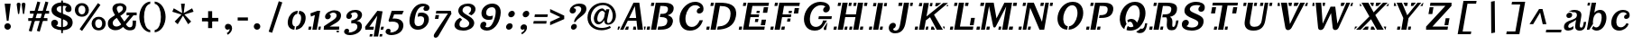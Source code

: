 SplineFontDB: 3.0
FontName: Trocchi-Bold-Oblique-Stencil
FullName: Trocchi Bold Oblique Stencil
FamilyName: Trocchi
Weight: Bold Oblique
Copyright: ----------------------------------------------------\n(c) HISTORY OF FONT NAMED "Trocchi" - 24 April 2014\n----------------------------------------------------\n\n|2012| Trocchi designed by Vernon ADAMS | Regular & Bold versions | OFL licence | Shared on his GitHub.\n>>> https://github.com/vernnobile/TrocchiFont\n\n|2014| Contribution of versions Trocchi by Gaelle JOLLIVET, in the course of Ludivine LOISEAU, at E.R.G, Brussels | Bold Oblique Stencil version | OFL licence | Shared on vernon ADAMS's github & on OpenFontLibrary website.\n>>> http://openfontlibrary.org/en/font/trocchi-bold-stencil
Version: 
ItalicAngle: 0
UnderlinePosition: -50
UnderlineWidth: 50
Ascent: 800
Descent: 200
sfntRevision: 0x00010000
LayerCount: 2
Layer: 0 0 "Back"  1
Layer: 1 0 "Fore"  0
XUID: [1021 677 -432412212 10178072]
OS2Version: 0
OS2_WeightWidthSlopeOnly: 0
OS2_UseTypoMetrics: 1
CreationTime: 1393427519
ModificationTime: 1398361357
PfmFamily: 81
TTFWeight: 400
TTFWidth: 5
LineGap: 200
VLineGap: 0
Panose: 0 0 0 0 0 0 0 0 0 0
OS2TypoAscent: 750
OS2TypoAOffset: 0
OS2TypoDescent: 250
OS2TypoDOffset: 0
OS2TypoLinegap: 0
OS2WinAscent: 1000
OS2WinAOffset: 0
OS2WinDescent: 392
OS2WinDOffset: 0
HheadAscent: 750
HheadAOffset: 0
HheadDescent: -250
HheadDOffset: 0
OS2SubXSize: 650
OS2SubYSize: 600
OS2SubXOff: 0
OS2SubYOff: 75
OS2SupXSize: 650
OS2SupYSize: 600
OS2SupXOff: 0
OS2SupYOff: 350
OS2StrikeYSize: 50
OS2StrikeYPos: 314
OS2Vendor: 'newt'
OS2CodePages: 00000001.00000000
OS2UnicodeRanges: 00000001.00000000.00000000.00000000
Lookup: 258 0 0 "'kern' Horizontal Kerning lookup 0"  {"'kern' Horizontal Kerning lookup 0 per glyph data 0"  "'kern' Horizontal Kerning lookup 0 kerning class 1"  } ['kern' ('DFLT' <'dflt' > ) ]
MarkAttachClasses: 1
DEI: 91125
KernClass2: 29+ 29 "'kern' Horizontal Kerning lookup 0 kerning class 1" 
 1 F
 1 J
 1 K
 1 L
 1 a
 1 d
 1 e
 1 f
 1 s
 1 x
 1 z
 1 B
 5 H M N
 12 D O Q Oslash
 1 P
 1 T
 1 U
 1 V
 1 W
 1 Y
 1 k
 19 b o p otilde oslash
 1 r
 1 v
 1 w
 1 y
 1 A
 1 R
 5 h m n
 1 A
 15 a aring aogonek
 59 c d e o q ccedilla eacute ecircumflex otilde oslash eogonek
 1 u
 1 w
 1 y
 26 C G O Q Ccedilla Oslash OE
 1 v
 1 T
 1 V
 1 W
 1 Y
 5 comma
 6 period
 1 X
 1 g
 1 s
 9 semicolon
 1 z
 1 r
 1 i
 1 b
 1 l
 1 x
 1 k
 1 h
 1 U
 3 m n
 0 {} -88 {} -25 {} -25 {} -46 {} -80 {} -52 {} 0 {} 0 {} 0 {} 0 {} 0 {} 0 {} 0 {} 0 {} 0 {} 0 {} 0 {} 0 {} 0 {} 0 {} 0 {} 0 {} 0 {} 0 {} 0 {} 0 {} 0 {} 0 {} 0 {} -61 {} 0 {} 0 {} 0 {} 0 {} 0 {} 0 {} 0 {} 0 {} 0 {} 0 {} 0 {} 0 {} 0 {} 0 {} 0 {} 0 {} 0 {} 0 {} 0 {} 0 {} 0 {} 0 {} 0 {} 0 {} 0 {} 0 {} 0 {} 0 {} 0 {} 0 {} -15 {} -35 {} -85 {} -38 {} -17 {} -88 {} 0 {} 0 {} 0 {} 0 {} 0 {} 0 {} 0 {} 0 {} 0 {} 0 {} 0 {} 0 {} 0 {} 0 {} 0 {} 0 {} 0 {} 0 {} 0 {} 0 {} 0 {} 0 {} 0 {} 0 {} 0 {} 0 {} 0 {} 0 {} 0 {} -75 {} -93 {} -92 {} -91 {} 0 {} 0 {} 0 {} 0 {} 0 {} 0 {} 0 {} 0 {} 0 {} 0 {} 0 {} 0 {} 0 {} 0 {} 0 {} 0 {} 0 {} 0 {} 0 {} 0 {} 0 {} -47 {} -29 {} 0 {} -77 {} 0 {} 0 {} 0 {} 0 {} 0 {} 0 {} 0 {} 0 {} 0 {} 0 {} 0 {} 0 {} 0 {} 0 {} 0 {} 0 {} 0 {} 0 {} 0 {} 0 {} 0 {} 0 {} 0 {} -11 {} 0 {} -14 {} 0 {} 0 {} -16 {} 0 {} 0 {} 0 {} 0 {} 0 {} 0 {} 0 {} 0 {} 0 {} 0 {} 0 {} 0 {} 0 {} 0 {} 0 {} 0 {} 0 {} 0 {} 0 {} 0 {} 0 {} 0 {} -12 {} 0 {} 0 {} -22 {} 0 {} 0 {} -23 {} 0 {} 0 {} 0 {} 0 {} 0 {} 0 {} 0 {} 0 {} 0 {} 0 {} 0 {} 0 {} 0 {} 0 {} 0 {} 0 {} 0 {} 0 {} 0 {} 0 {} 0 {} 0 {} 0 {} -13 {} 0 {} 0 {} 0 {} 0 {} 0 {} 0 {} 0 {} 0 {} 0 {} 0 {} 0 {} 0 {} 0 {} 0 {} 0 {} 0 {} 0 {} 0 {} 0 {} 0 {} 0 {} 0 {} 0 {} 0 {} 0 {} 0 {} 0 {} 0 {} 0 {} 0 {} -19 {} 0 {} 0 {} 0 {} 0 {} 0 {} 0 {} 0 {} 0 {} 0 {} 0 {} 0 {} 0 {} 0 {} 0 {} 0 {} 0 {} 0 {} 0 {} 0 {} 0 {} 0 {} 0 {} 0 {} 0 {} 0 {} 0 {} -21 {} 0 {} 0 {} 0 {} 0 {} 0 {} 0 {} 0 {} 0 {} 0 {} 0 {} 0 {} 0 {} 0 {} 0 {} 0 {} 0 {} 0 {} 0 {} 0 {} 0 {} 0 {} 0 {} 0 {} 0 {} 0 {} 0 {} 0 {} 0 {} -7 {} 0 {} 0 {} 0 {} 0 {} 0 {} 0 {} 0 {} 0 {} 0 {} 0 {} 0 {} 0 {} 0 {} 0 {} 0 {} 0 {} 0 {} 0 {} 0 {} 0 {} 0 {} 0 {} 0 {} 0 {} 0 {} 0 {} -23 {} 0 {} 0 {} 0 {} 0 {} 0 {} 0 {} 0 {} 0 {} 0 {} 0 {} 0 {} -10 {} -10 {} 0 {} 0 {} 0 {} 0 {} 0 {} 0 {} 0 {} 0 {} 0 {} 0 {} 0 {} 0 {} -23 {} 0 {} 0 {} -45 {} 0 {} 0 {} 0 {} 0 {} 0 {} 0 {} 0 {} 0 {} 0 {} 0 {} 0 {} -40 {} -40 {} 0 {} 0 {} 0 {} 0 {} 0 {} 0 {} 0 {} 0 {} 0 {} 0 {} 0 {} 0 {} 0 {} 0 {} 0 {} -62 {} 0 {} 0 {} 0 {} 0 {} 0 {} 0 {} 0 {} 0 {} -41 {} -27 {} -46 {} -50 {} -50 {} -36 {} 0 {} 0 {} 0 {} 0 {} 0 {} 0 {} 0 {} 0 {} 0 {} 0 {} 0 {} -20 {} 0 {} 0 {} -63 {} -9 {} -13 {} -32 {} 0 {} 0 {} 0 {} 0 {} 0 {} 0 {} 0 {} 0 {} -100 {} -130 {} 0 {} -15 {} -4 {} 0 {} 0 {} 0 {} 0 {} 0 {} 0 {} 0 {} 0 {} 0 {} 0 {} 0 {} 0 {} -62 {} -19 {} -25 {} -85 {} -123 {} 0 {} 0 {} -81 {} 0 {} 0 {} 0 {} 0 {} -80 {} -100 {} 0 {} -28 {} -26 {} -110 {} -43 {} 0 {} 0 {} 0 {} 0 {} 0 {} 0 {} 0 {} 0 {} 0 {} 0 {} -75 {} 0 {} 0 {} 0 {} 0 {} 0 {} 0 {} 0 {} 0 {} 0 {} 0 {} 0 {} -40 {} -66 {} 0 {} 0 {} 0 {} 0 {} 0 {} 0 {} 0 {} 0 {} 0 {} 0 {} 0 {} 0 {} 0 {} 0 {} 0 {} -152 {} -94 {} -89 {} -49 {} 0 {} -17 {} -34 {} 0 {} 0 {} 0 {} 0 {} 0 {} -80 {} -180 {} 0 {} -87 {} -58 {} -180 {} 0 {} -23 {} 0 {} 0 {} 0 {} 0 {} 0 {} 0 {} 0 {} 0 {} 0 {} -124 {} -71 {} -77 {} -47 {} 0 {} -32 {} -30 {} 0 {} 0 {} 0 {} 0 {} 0 {} -90 {} -130 {} 0 {} -72 {} -66 {} -130 {} 0 {} 0 {} -16 {} 0 {} 0 {} 0 {} 0 {} 0 {} 0 {} 0 {} 0 {} -123 {} -88 {} -120 {} -57 {} -61 {} 0 {} -34 {} -83 {} 0 {} 0 {} 0 {} 0 {} -90 {} -171 {} 0 {} -98 {} -61 {} -190 {} 0 {} -57 {} -52 {} 0 {} 0 {} 0 {} 0 {} 0 {} 0 {} -51 {} 0 {} 0 {} 0 {} -18 {} 0 {} 0 {} 0 {} 0 {} 0 {} 0 {} 0 {} 0 {} 0 {} 0 {} 0 {} 0 {} -19 {} 0 {} 0 {} 0 {} 0 {} 0 {} 0 {} 0 {} 0 {} 0 {} 0 {} 0 {} 0 {} 0 {} 0 {} -9 {} 0 {} 0 {} -39 {} -9 {} 0 {} -27 {} 0 {} 0 {} 0 {} 0 {} 0 {} 0 {} 0 {} 0 {} 0 {} 0 {} 0 {} 0 {} 0 {} -8 {} -30 {} -20 {} 0 {} 0 {} 0 {} 0 {} 0 {} 0 {} 0 {} -4 {} 0 {} 0 {} 0 {} 0 {} 0 {} 0 {} 0 {} 0 {} 0 {} -37 {} -70 {} 0 {} -6 {} 0 {} 0 {} 0 {} 0 {} 0 {} 0 {} 0 {} 0 {} -18 {} 0 {} 0 {} 0 {} 0 {} 0 {} -14 {} -11 {} 0 {} 0 {} 0 {} 0 {} 0 {} 0 {} 0 {} 0 {} 0 {} -55 {} -117 {} 0 {} 0 {} 0 {} 0 {} 0 {} 0 {} 0 {} 0 {} 0 {} 0 {} 0 {} 0 {} 0 {} 0 {} 0 {} 0 {} -23 {} -16 {} 0 {} 0 {} 0 {} 0 {} 0 {} 0 {} 0 {} 0 {} 0 {} -70 {} -110 {} 0 {} 0 {} 0 {} 0 {} 0 {} 0 {} 0 {} 0 {} 0 {} 0 {} 0 {} -18 {} 0 {} 0 {} 0 {} 0 {} -29 {} -16 {} 0 {} 0 {} 0 {} 0 {} 0 {} 0 {} 0 {} 0 {} 0 {} -90 {} -125 {} 0 {} 0 {} 0 {} 0 {} 0 {} 0 {} 0 {} 0 {} 0 {} 0 {} 0 {} 0 {} 0 {} 0 {} 0 {} 0 {} 0 {} 0 {} -11 {} -40 {} -47 {} -57 {} -74 {} -55 {} -57 {} -90 {} -98 {} 0 {} 0 {} 0 {} 0 {} 0 {} 0 {} 0 {} 0 {} 0 {} 0 {} 0 {} 0 {} 0 {} 0 {} -60 {} 0 {} 0 {} 0 {} 0 {} 0 {} 0 {} 0 {} 0 {} 0 {} 0 {} 0 {} -45 {} -34 {} -30 {} 0 {} 0 {} 0 {} 0 {} 0 {} 0 {} 0 {} 0 {} 0 {} 0 {} 0 {} 0 {} 0 {} 0 {} -18 {} 0 {} 0 {} 0 {} 0 {} -8 {} -12 {} 0 {} -20 {} 0 {} -41 {} 0 {} 0 {} 0 {} 0 {} 0 {} 0 {} 0 {} 0 {} 0 {} 0 {} 0 {} 0 {} 0 {} 0 {} 0 {} 0 {} 0 {} 0 {} 0 {} 0 {}
LangName: 1033 "" "Trocchi Oblique Stencil" "" "" "Trocchi-Oblique" "Version 1.000;PS (version unavailable);hotconv 1.0.57;makeotf.lib2.0.21895 DEVELOPMENT" "" "Please refer to the Copyright section for the font trademark attribution notices." "" "vernon adams" "" "" "newtypography.co.uk" "" "" "" "Trocchi" 
Encoding: UnicodeBmp
UnicodeInterp: none
NameList: AGL For New Fonts
DisplaySize: -48
AntiAlias: 1
FitToEm: 1
WinInfo: 60 20 6
BeginPrivate: 0
EndPrivate
TeXData: 1 0 0 255851 127926 85284 549454 1048576 85284 783286 444596 497025 792723 393216 433062 380633 303038 157286 324010 404750 52429 2506097 1059062 262144
BeginChars: 65543 163

StartChar: .notdef
Encoding: 65536 -1 0
Width: 30
Flags: W
LayerCount: 2
EndChar

StartChar: Eth
Encoding: 208 208 1
Width: 822
Flags: W
LayerCount: 2
Fore
SplineSet
284 0 m 2
 20 0 l 1
 20 87 l 1
 139 87 l 1
 139 327 l 1
 47 327 l 1
 47 399 l 1
 139 399 l 1
 139 652 l 1
 20 652 l 1
 20 742 l 1
 258 742 l 2
 509 742 778 692 778 366 c 0
 778 75 546 0 284 0 c 2
284 87 m 1
 454 87 623 126 623 362 c 0
 623 618 452 651 284 651 c 1
 284 399 l 1
 406 399 l 1
 406 327 l 1
 284 327 l 1
 284 87 l 1
EndSplineSet
Validated: 1
EndChar

StartChar: Thorn
Encoding: 222 222 2
Width: 725
Flags: W
LayerCount: 2
Fore
SplineSet
23 0 m 1
 23 87 l 1
 142 87 l 1
 142 655 l 1
 20 655 l 1
 20 742 l 1
 406 742 l 1
 406 655 l 1
 287 655 l 1
 287 577 l 1
 379 577 l 2
 496 577 680 572 680 381 c 0
 680 189 499 185 332 185 c 2
 287 185 l 1
 287 87 l 1
 409 87 l 1
 409 0 l 1
 23 0 l 1
341 262 m 2
 435 262 525 264 525 377 c 0
 525 487 453 499 331 499 c 0
 326 499 292 499 287 499 c 1
 287 262 l 1
 341 262 l 2
EndSplineSet
Validated: 1
EndChar

StartChar: thorn
Encoding: 254 254 3
Width: 605
Flags: W
LayerCount: 2
Fore
SplineSet
-13 -196 m 1
 311 -196 l 1
 311 -106 l 1
 207 -106 l 1
 207 66 l 1
 240 11 295 -13 353 -13 c 0
 489 -13 572 106 572 262 c 0
 572 418 490 538 360 538 c 0
 307 538 242 518 207 432 c 1
 207 742 l 1
 -21 742 l 1
 -21 662 l 1
 82 662 l 1
 82 -109 l 1
 -13 -109 l 1
 -13 -196 l 1
326 67 m 0
 235 67 207 158 207 239 c 0
 207 371 244 449 325 449 c 0
 409 449 440 352 440 268 c 0
 440 181 420 67 326 67 c 0
EndSplineSet
Validated: 9
EndChar

StartChar: onehalf
Encoding: 189 189 4
Width: 917
Flags: W
LayerCount: 2
Fore
SplineSet
895 66 m 1
 908 -64 l 1
 869 -68 l 1
 834 0 l 1
 592 0 l 1
 592 0 585 73 584 73 c 2
 584 73 742 190 750 197 c 0
 793 230 805 251 805 287 c 0
 805 323 779 357 731 357 c 0
 701 357 673 343 653 322 c 1
 670 317 692 302 692 276 c 0
 692 237 667 217 633 217 c 0
 590 217 572 254 571 281 c 1
 571 284 l 2
 571 345 650 406 746 406 c 0
 838 406 892 360 892 270 c 0
 892 227 877 183 787 128 c 2
 686 66 l 1
 895 66 l 1
127 362 m 1
 127 418 l 1
 190 418 l 1
 190 678 l 1
 127 661 l 1
 127 724 l 1
 276 762 l 1
 276 418 l 1
 337 418 l 1
 337 362 l 1
 127 362 l 1
681 737 m 1
 161 14 l 1
 217 -30 l 1
 737 693 l 1
 681 737 l 1
EndSplineSet
Validated: 9
EndChar

StartChar: onequarter
Encoding: 188 188 5
Width: 917
Flags: W
LayerCount: 2
Fore
SplineSet
672 178 m 1
 672 335 l 1
 572 178 l 1
 672 178 l 1
822 56 m 1
 822 0 l 1
 601 0 l 1
 601 56 l 1
 672 56 l 1
 672 122 l 1
 502 122 l 1
 502 182 l 1
 656 398 l 1
 758 398 l 1
 758 178 l 1
 822 178 l 1
 822 122 l 1
 758 122 l 1
 758 56 l 1
 822 56 l 1
127 362 m 1
 127 418 l 1
 190 418 l 1
 190 678 l 1
 127 661 l 1
 127 724 l 1
 276 762 l 1
 276 418 l 1
 337 418 l 1
 337 362 l 1
 127 362 l 1
681 737 m 1
 161 14 l 1
 217 -30 l 1
 737 693 l 1
 681 737 l 1
EndSplineSet
Validated: 9
EndChar

StartChar: threequarters
Encoding: 190 190 6
Width: 917
Flags: W
LayerCount: 2
Fore
SplineSet
672 178 m 1
 672 335 l 1
 572 178 l 1
 672 178 l 1
822 56 m 1
 822 0 l 1
 601 0 l 1
 601 56 l 1
 672 56 l 1
 672 122 l 1
 502 122 l 1
 502 182 l 1
 656 398 l 1
 758 398 l 1
 758 178 l 1
 822 178 l 1
 822 122 l 1
 758 122 l 1
 758 56 l 1
 822 56 l 1
127 362 m 1
 127 418 l 1
 190 418 l 1
 190 678 l 1
 127 661 l 1
 127 724 l 1
 276 762 l 1
 276 418 l 1
 337 418 l 1
 337 362 l 1
 127 362 l 1
681 737 m 1
 161 14 l 1
 217 -30 l 1
 737 693 l 1
 681 737 l 1
EndSplineSet
Validated: 9
EndChar

StartChar: twosuperior
Encoding: 178 178 7
Width: 509
Flags: W
LayerCount: 2
Fore
SplineSet
413 401 m 1
 426 271 l 1
 387 267 l 1
 352 335 l 1
 110 335 l 1
 110 335 103 408 102 408 c 2
 102 408 260 525 268 532 c 0
 311 565 323 586 323 622 c 0
 323 658 297 692 249 692 c 0
 219 692 191 678 171 657 c 1
 188 652 210 637 210 611 c 0
 210 572 185 552 151 552 c 0
 108 552 90 589 89 616 c 1
 89 619 l 2
 89 680 168 741 264 741 c 0
 356 741 410 695 410 605 c 0
 410 562 395 518 305 463 c 2
 204 401 l 1
 413 401 l 1
EndSplineSet
Validated: 1
EndChar

StartChar: brokenbar
Encoding: 166 166 8
Width: 338
Flags: W
LayerCount: 2
Fore
SplineSet
218 219 m 1
 218 -120 l 1
 120 -120 l 1
 120 219 l 1
 218 219 l 1
218 784 m 1
 218 445 l 1
 120 445 l 1
 120 784 l 1
 218 784 l 1
EndSplineSet
Validated: 1
EndChar

StartChar: minus
Encoding: 8722 8722 9
Width: 453
Flags: W
LayerCount: 2
Fore
SplineSet
47 243 m 1
 47 171 l 1
 406 171 l 1
 406 243 l 1
 47 243 l 1
EndSplineSet
Validated: 9
EndChar

StartChar: multiply
Encoding: 215 215 10
Width: 696
Flags: W
LayerCount: 2
Fore
SplineSet
475 486 m 1
 554 407 l 1
 221 74 l 1
 142 153 l 1
 475 486 l 1
142 407 m 1
 221 486 l 1
 554 153 l 1
 475 74 l 1
 142 407 l 1
EndSplineSet
Validated: 5
EndChar

StartChar: space
Encoding: 32 32 11
Width: 244
Flags: W
LayerCount: 2
EndChar

StartChar: exclam
Encoding: 33 33 12
Width: 418
Flags: W
LayerCount: 2
Fore
SplineSet
236 247 m 1
 296 722 l 1
 129 722 l 1
 189 247 l 1
 236 247 l 1
301 90 m 0
 301 41 260 0 211 0 c 0
 162 0 121 41 121 90 c 0
 121 140 162 180 211 180 c 0
 260 180 301 140 301 90 c 0
EndSplineSet
Validated: 9
EndChar

StartChar: quotedbl
Encoding: 34 34 13
Width: 326
Flags: W
LayerCount: 2
Fore
SplineSet
229 750 m 0
 194 750 175 729 175 702 c 0
 175 699 210 450 210 450 c 2
 212 440 220 435 228 435 c 0
 236 435 245 440 246 450 c 2
 246 450 281 699 281 702 c 0
 281 729 266 750 229 750 c 0
92 750 m 0
 57 750 38 729 38 702 c 0
 38 699 73 450 73 450 c 2
 75 440 83 435 91 435 c 0
 99 435 108 440 109 450 c 2
 109 450 144 699 144 702 c 0
 144 729 129 750 92 750 c 0
EndSplineSet
Validated: 9
EndChar

StartChar: numbersign
Encoding: 35 35 14
Width: 632
Flags: W
LayerCount: 2
Fore
SplineSet
33 322 m 1
 33 244 l 1
 564 244 l 1
 564 322 l 1
 33 322 l 1
590 762 m 1
 510 784 l 1
 271 -31 l 1
 351 -53 l 1
 590 762 l 1
287 784 m 1
 48 -31 l 1
 128 -53 l 1
 367 762 l 1
 287 784 l 1
80 524 m 1
 80 446 l 1
 611 446 l 1
 611 524 l 1
 80 524 l 1
EndSplineSet
Validated: 5
EndChar

StartChar: dollar
Encoding: 36 36 15
Width: 681
Flags: W
LayerCount: 2
Fore
SplineSet
321 810 m 1
 368 811 l 1
 368 -93 l 1
 321 -94 l 1
 321 810 l 1
44 181 m 0
 44 225 72 277 140 277 c 0
 188 277 233 240 233 192 c 0
 233 153 204 114 179 109 c 1
 227 84 289 72 338 72 c 0
 440 72 499 113 499 172 c 0
 499 225 473 255 307 315 c 0
 108 387 54 450 52 549 c 0
 52 550 52 551 52 552 c 0
 52 667 171 757 333 757 c 0
 442 757 606 718 606 580 c 0
 606 578 606 577 606 575 c 0
 605 534 586 490 523 490 c 0
 475 490 433 518 433 566 c 0
 433 602 457 637 478 648 c 1
 452 659 414 665 374 665 c 0
 290 665 201 649 195 576 c 1
 195 531 214 503 350 451 c 0
 568 368 631 329 638 206 c 1
 638 198 l 2
 638 86 550 -13 350 -13 c 0
 197 -13 44 46 44 181 c 0
EndSplineSet
Validated: 5
EndChar

StartChar: percent
Encoding: 37 37 16
Width: 893
Flags: W
LayerCount: 2
Fore
SplineSet
122 552 m 0
 122 612 150 671 219 671 c 0
 288 671 316 611 316 551 c 0
 316 488 285 426 220 426 c 0
 154 426 122 489 122 552 c 0
23 549 m 0
 23 455 87 361 220 361 c 0
 351 361 414 455 414 548 c 0
 414 643 349 738 219 738 c 0
 88 738 23 643 23 549 c 0
489 170 m 0
 489 76 553 -18 686 -18 c 0
 817 -18 880 76 880 169 c 0
 880 264 815 359 685 359 c 0
 554 359 489 264 489 170 c 0
588 173 m 0
 588 233 616 292 685 292 c 0
 754 292 782 232 782 172 c 0
 782 109 751 47 686 47 c 0
 620 47 588 110 588 173 c 0
665 739 m 1
 156 16 l 1
 224 -34 l 1
 733 689 l 1
 665 739 l 1
EndSplineSet
Validated: 9
EndChar

StartChar: ampersand
Encoding: 38 38 17
Width: 884
Flags: W
LayerCount: 2
Fore
SplineSet
649 -17 m 0
 585 -17 532 -4 460 76 c 1
 401 25 342 -14 251 -14 c 0
 126 -14 39 57 39 165 c 0
 39 289 99 313 237 404 c 1
 200 465 166 533 166 578 c 0
 166 676 243 737 381 737 c 0
 471 737 555 681 555 602 c 0
 555 516 506 462 384 385 c 1
 495 226 l 1
 641 401 l 1
 557 401 l 1
 557 478 l 1
 838 478 l 1
 838 401 l 1
 750 401 l 1
 539 151 l 1
 570 99 608 67 644 67 c 0
 684 67 725 72 725 183 c 2
 725 253 l 1
 820 253 l 1
 820 192 l 2
 820 66 795 -17 649 -17 c 0
339 460 m 1
 403 505 456 527 456 593 c 1
 455 640 421 663 381 663 c 0
 329 663 287 641 287 586 c 0
 287 545 319 499 339 460 c 1
276 88 m 0
 322 88 377 113 408 149 c 1
 287 328 l 1
 203 276 173 231 173 190 c 0
 173 116 223 88 276 88 c 0
EndSplineSet
Validated: 1
EndChar

StartChar: parenleft
Encoding: 40 40 18
Width: 426
Flags: W
LayerCount: 2
Fore
SplineSet
166 355 m 0
 166 178 217 12 339 -11 c 1
 339 -73 l 1
 144 -54 36 155 36 355 c 0
 36 554 144 764 339 783 c 1
 339 721 l 1
 217 698 166 531 166 355 c 0
EndSplineSet
Validated: 1
EndChar

StartChar: parenright
Encoding: 41 41 19
Width: 426
Flags: W
LayerCount: 2
Fore
SplineSet
209 355 m 0
 209 532 158 698 36 721 c 1
 36 783 l 1
 231 764 339 555 339 355 c 0
 339 156 231 -54 36 -73 c 1
 36 -11 l 1
 158 12 209 179 209 355 c 0
EndSplineSet
Validated: 1
EndChar

StartChar: asterisk
Encoding: 42 42 20
Width: 789
Flags: W
LayerCount: 2
Fore
SplineSet
539 152 m 1
 395 389 l 1
 250 152 l 1
 166 227 l 1
 353 421 l 1
 100 500 l 1
 140 595 l 1
 373 462 l 1
 341 722 l 1
 448 722 l 1
 416 462 l 1
 649 595 l 1
 689 500 l 1
 436 421 l 1
 623 227 l 1
 539 152 l 1
EndSplineSet
Validated: 1
EndChar

StartChar: plus
Encoding: 43 43 21
Width: 696
Flags: W
LayerCount: 2
Fore
SplineSet
122 231 m 1
 122 328 l 1
 574 328 l 1
 574 231 l 1
 122 231 l 1
292 515 m 1
 404 515 l 1
 404 45 l 1
 292 45 l 1
 292 515 l 1
EndSplineSet
Validated: 5
EndChar

StartChar: comma
Encoding: 44 44 22
Width: 342
Flags: W
LayerCount: 2
Fore
SplineSet
108 -94 m 1
 139 -140 l 1
 140 -139 142 -137 145 -136 c 0
 227 -81 256 -15 256 41 c 0
 256 126 197 163 146 163 c 0
 86 163 58 120 58 79 c 0
 58 39 83 0 131 0 c 0
 151 0 171 8 182 23 c 1
 185 19 186 5 186 -3 c 0
 186 -35 142 -76 108 -94 c 1
EndSplineSet
Validated: 9
EndChar

StartChar: hyphen
Encoding: 45 45 23
Width: 406
Flags: W
LayerCount: 2
Fore
SplineSet
345 254 m 1
 61 254 l 1
 61 341 l 1
 345 341 l 1
 345 254 l 1
EndSplineSet
Validated: 1
EndChar

StartChar: period
Encoding: 46 46 24
Width: 397
Flags: W
LayerCount: 2
Fore
SplineSet
288 90 m 0
 288 41 247 0 198 0 c 0
 149 0 108 41 108 90 c 0
 108 140 149 180 198 180 c 0
 247 180 288 140 288 90 c 0
EndSplineSet
Validated: 1
EndChar

StartChar: slash
Encoding: 47 47 25
Width: 582
Flags: W
LayerCount: 2
Fore
SplineSet
400 791 m 1
 120 -54 l 1
 216 -85 l 1
 498 759 l 1
 400 791 l 1
EndSplineSet
Validated: 9
EndChar

StartChar: zero
Encoding: 48 48 26
Width: 590
Flags: W
HStem: -12.4746 88.958<235.771 257.035 309.545 352.996> 455.72 81.8242<292.637 338.355 389.51 410.459>
LayerCount: 2
Fore
SplineSet
255.80078125 -12.474609375 m 1
 271.486328125 76.4833984375 l 1
 200.375976562 89.01953125 189.551757812 178.940429688 205.255859375 268 c 0
 220.865234375 356.526367188 262.372070312 444.184570312 338.35546875 455.719726562 c 1
 352.783203125 537.543945312 l 1
 202.548828125 529.442382812 106.065429688 414.375976562 79.55078125 264 c 0
 53.09375 113.959960938 109.125976562 -3.7041015625 255.80078125 -12.474609375 c 1
293.826171875 -12.3310546875 m 1
 441.446289062 -2.41015625 537.55859375 116.59375 563.55078125 264 c 0
 589.827148438 413.022460938 535.16015625 527.369140625 390.740234375 537.298828125 c 1
 376.223632812 454.971679688 l 1
 444.58984375 440.65234375 454.212890625 352.826171875 438.7265625 265 c 0
 423.331054688 177.689453125 383.440429688 90.3779296875 309.544921875 76.81640625 c 1
 293.826171875 -12.3310546875 l 1
EndSplineSet
Validated: 41
EndChar

StartChar: one
Encoding: 49 49 27
Width: 406
Flags: W
HStem: 0 87<57.3408 116 332.341 378> 504 20G<243.038 371.396> 504 20G<243.038 371.396>
LayerCount: 2
Fore
SplineSet
42 0 m 1x80
 57.3408203125 87 l 1
 131.340820312 87 l 1
 116 0 l 1
 42 0 l 1x80
332.340820312 87 m 1
 393.340820312 87 l 1
 378 0 l 1
 317 0 l 1
 332.340820312 87 l 1
225.94140625 408 m 1
 116.182617188 364 l 1
 101.875976562 453 l 1
 298.395507812 524 l 1
 371.395507812 524 l 1xc0
 279 0 l 1
 154 0 l 1
 225.94140625 408 l 1
EndSplineSet
Validated: 1
EndChar

StartChar: two
Encoding: 50 50 28
Width: 596
Flags: W
HStem: -85 47<434.458 489.894> 0 87<234.341 495.377> 476 64<263.314 401.383>
VStem: 108.299 157.59<321.664 419.922>
LayerCount: 2
Fore
SplineSet
489.893554688 -80 m 1
 437.01171875 -85 l 1
 419.864257812 -38 l 1
 492.772460938 -38 l 1
 489.893554688 -80 l 1
495.376953125 0 m 1
 70 0 l 1
 70 0 78.103515625 97 77.103515625 97 c 2
 77.103515625 97 311.963867188 255 325.55078125 264 c 0
 390.1328125 307 418.069335938 335 426.533203125 383 c 0
 434.8203125 430 400.931640625 476 336.931640625 476 c 0
 297.931640625 476 256.581054688 457 226.64453125 429 c 1
 246.5859375 423 272.059570312 403 265.888671875 368 c 0
 257.072265625 318 219.311523438 291 175.311523438 291 c 0
 118.311523438 291 102.774414062 339 108.298828125 376 c 1
 108.828125 379 l 2
 122.934570312 459 241.216796875 540 369.216796875 540 c 0
 489.216796875 540 567.4609375 479 546.654296875 361 c 0
 536.426757812 303 505.495117188 241 374.798828125 169 c 1
 234.340820312 87 l 1
 501.340820312 87 l 1
 495.376953125 0 l 1
EndSplineSet
Validated: 33
EndChar

StartChar: three
Encoding: 51 51 29
Width: 580
Flags: W
HStem: -149 71<162.359 278.216> 169 82<234.258 289.017> 473 66<245.841 385.222>
VStem: 36.2412 136.354<-75.9311 1.51685> 96.417 154.766<319.961 418.397>
LayerCount: 2
Fore
SplineSet
200.727539062 -149 m 0xe8
 197.727539062 -149 194.727539062 -149 191.727539062 -149 c 0
 99.7275390625 -149 28.427734375 -111 36.2412109375 -44 c 1
 43.1181640625 -5 68.5849609375 26 117.584960938 26 c 0
 160.584960938 26 178.236328125 -10 172.594726562 -42 c 0xf0
 170.478515625 -54 164.833007812 -69 161.24609375 -78 c 1
 283.24609375 -78 388.001953125 -17 401.403320312 59 c 2
 402.4609375 65 l 1
 410.454101562 116 386.680664062 174 289.680664062 174 c 0
 275.680664062 174 251.328125 172 233.798828125 169 c 1
 234.2578125 251 l 1
 331.431640625 269 399.8984375 300 413.888671875 368 c 0
 414.064453125 369 414.241210938 370 414.416992188 371 c 0
 423.939453125 425 385.40234375 473 327.40234375 473 c 0
 292.40234375 473 249.934570312 459 209.64453125 429 c 1
 231.467773438 428 257.177734375 398 251.182617188 364 c 0
 243.77734375 322 209.487304688 292 167.487304688 292 c 0
 113.487304688 292 90.24609375 336 96.4169921875 371 c 0
 115.63671875 480 219.040039062 539 346.040039062 539 c 0
 489.040039062 539 542.110351562 460 530.533203125 383 c 1
 529.828125 379 l 2
 518.013671875 312 469.668945312 259 379.7890625 237 c 1
 501.497070312 224 542.625 151 527.28515625 64 c 0
 506.301757812 -55 372.609375 -144 200.727539062 -149 c 0xe8
EndSplineSet
Validated: 33
EndChar

StartChar: four
Encoding: 52 52 30
Width: 587
Flags: W
HStem: 0 83<160.635 273> 511 20G<367.529 525.984>
LayerCount: 2
Fore
SplineSet
487.634765625 83 m 1
 473 0 l 1
 540 0 l 1
 563.634765625 83 l 1
 487.634765625 83 l 1
522.48828125 -122 m 1
 451.48828125 -122 l 1
 439.673828125 -189 l 1
 510.673828125 -189 l 1
 522.48828125 -122 l 1
287.634765625 83 m 1025
380.649414062 395 m 1
 160.634765625 83 l 1
 287.634765625 83 l 1
 273 0 l 1
 49 0 l 1
 42.1064453125 80 l 1
 382.629882812 531 l 1
 525.984375 516 l 1
 401.673828125 -189 l 1
 277.673828125 -189 l 1
 380.649414062 395 l 1
239.673828125 -189 m 1
 251.48828125 -122 l 1
 175.48828125 -122 l 1
 163.673828125 -189 l 1
 239.673828125 -189 l 1
EndSplineSet
Validated: 9
EndChar

StartChar: five
Encoding: 53 53 31
Width: 579
Flags: W
HStem: -149 71<161.298 277.043> 221 86<211.469 337.135> 424 100<271.763 491.763>
VStem: 36.0654 136.529<-76.8526 1.37794>
LayerCount: 2
Fore
SplineSet
194.727539062 -149 m 1
 103.727539062 -149 24.2509765625 -112 36.0654296875 -45 c 0
 42.9423828125 -6 67.5849609375 26 116.584960938 26 c 0
 159.584960938 26 178.58984375 -8 172.594726562 -42 c 0
 169.067382812 -62 166.186523438 -67 161.24609375 -78 c 1
 278.24609375 -78 378.944335938 -23 395.166992188 69 c 2
 396.75390625 78 l 1
 408.149414062 188 328.96875 221 221.96875 221 c 0
 200.96875 221 160.262695312 217 138.734375 214 c 1
 115.905273438 249 l 1
 204.395507812 524 l 1
 538.395507812 524 l 1
 491.762695312 424 l 1
 271.762695312 424 l 1
 227.426757812 303 l 1
 253.956054688 306 255.1328125 307 278.1328125 307 c 0
 469.1328125 307 536.970703125 204 527.280273438 98 c 0
 527.045898438 91 525.811523438 84 524.75390625 78 c 0
 501.654296875 -53 380.78515625 -143 194.727539062 -149 c 1
EndSplineSet
Validated: 33
EndChar

StartChar: six
Encoding: 54 54 32
Width: 721
Flags: W
HStem: -12 99<303.797 446.663> 367 101<365.453 501.574> 662 75<430.663 544.523>
VStem: 508.446 165.35<549.639 639.746>
LayerCount: 2
Fore
SplineSet
359.340820312 87 m 1
 460.340820312 87 509.567382812 145 523.849609375 226 c 0
 541.482421875 326 509.711914062 367 422.711914062 367 c 0
 394.428710938 366.217773438 370.002929688 361.310546875 348.765625 353.233398438 c 1
 353.526367188 390.14453125 360.180664062 426.434570312 365.374023438 452.34765625 c 1
 393.001953125 462.544921875 425.814453125 468 465.521484375 468 c 0
 597.9921875 465 678.241210938 370 654.436523438 235 c 0
 632.219726562 109 514.883789062 -12 354.883789062 -12 c 2
 346.883789062 -12 l 1
 214.413085938 -9 86.458984375 82 129.482421875 326 c 0
 172.153320312 568 306.953125 737 488.953125 737 c 0
 602.953125 737 688.254882812 682 673.795898438 600 c 0
 663.745117188 543 631.690429688 520 573.690429688 520 c 0
 529.690429688 520 512.15625 551 508.446289062 581 c 0
 508.327148438 586 508.208984375 591 509.090820312 596 c 0
 513.322265625 620 530.73046875 645 544.846679688 657 c 1
 531.375976562 660 517.728515625 662 505.728515625 662 c 0
 340.48828125 662 289.662109375 405.491210938 288.608398438 400.086914062 c 0
 279.326171875 363.102539062 267.001953125 307.185546875 262.416015625 255.481445312 c 1
 248.874023438 152.212890625 286.500976562 88.900390625 359.340820312 87 c 1
EndSplineSet
Validated: 33
EndChar

StartChar: seven
Encoding: 55 55 33
Width: 579
Flags: W
HStem: 302 109<120.471 197.251> 449 75<140.396 462.171>
LayerCount: 2
Fore
SplineSet
560.2890625 444 m 1
 202.90625 -165 l 2
 180.029296875 -204 148.208007812 -220 120.208007812 -220 c 0
 88.2080078125 -220 63.263671875 -197 70.4931640625 -156 c 0
 73.314453125 -140 80.6640625 -121 95.5439453125 -99 c 2
 462.170898438 449 l 1
 127.170898438 449 l 1
 140.395507812 524 l 1
 541.395507812 524 l 1
 560.2890625 444 l 1
216.470703125 411 m 1
 197.250976562 302 l 1
 101.250976562 302 l 1
 120.470703125 411 l 1
 216.470703125 411 l 1
EndSplineSet
Validated: 33
EndChar

StartChar: eight
Encoding: 56 56 34
Width: 673
Flags: W
HStem: -13 85<235.996 419.544> 665 72<344.713 499.879>
LayerCount: 2
Fore
SplineSet
478.815429688 382.390625 m 1
 454.834960938 397.368164062 426.833984375 413.809570312 403.669921875 427.879882812 c 0
 403.389648438 427.764648438 403.110351562 427.649414062 402.83203125 427.53515625 c 0
 335.776367188 467.479492188 281.27734375 506.31640625 291.272460938 563 c 0
 301.67578125 622 349.2578125 665 420.2578125 665 c 0
 502.2578125 665 539.499023438 621 529.272460938 563 c 0
 520.443359375 512.928710938 488.689453125 478.4375 454.8671875 455.279296875 c 1
 478.346679688 443.3515625 512.350585938 425.8984375 537.388671875 412.3046875 c 1
 588.220703125 443.553710938 637.484375 490.479492188 649.390625 558 c 0
 666.670898438 656 582.953125 737 444.953125 737 c 0
 301.953125 737 196.315429688 671 178.153320312 568 c 0
 161.248046875 472.124023438 220.599609375 413.02734375 288.3359375 367.86328125 c 1
 288.1640625 367.813476562 287.9921875 367.763671875 287.819335938 367.712890625 c 1
 309.734375 352.76171875 332.400390625 338.76171875 355.0078125 324.650390625 c 0
 355.22265625 324.712890625 355.4375 324.774414062 355.651367188 324.8359375 c 0
 417.436523438 286.8203125 489.41796875 240.561523438 477.15234375 171 c 0
 465.162109375 103 399.6953125 72 324.6953125 72 c 0
 236.6953125 72 195.04296875 108 208.267578125 183 c 0
 217.470703125 235.189453125 248.270507812 269.444335938 282.073242188 291.833984375 c 1
 258.975585938 310.966796875 238.461914062 330.344726562 224.711914062 343.874023438 c 1
 161.427734375 314.02734375 87.6796875 259.065429688 70.5654296875 162 c 0
 51.8740234375 56 156.708007812 -13 309.708007812 -13 c 0
 464.708007812 -13 593.403320312 59 613.15234375 171 c 2
 613.857421875 175 l 1
 628.465820312 273.342773438 556.225585938 334.69921875 478.538085938 382.2734375 c 1
 478.630859375 382.3125 478.72265625 382.3515625 478.815429688 382.390625 c 1
EndSplineSet
Validated: 41
EndChar

StartChar: nine
Encoding: 57 57 35
Width: 709
Flags: W
HStem: -14 90<246.841 373.162> 276 101<301.34 437.526> 637 99<352.203 492.864>
VStem: 108.451 165.998<100.208 187.475>
LayerCount: 2
Fore
SplineSet
288.53125 -14 m 0
 173.53125 -14 94.6982421875 55 108.451171875 133 c 0
 118.501953125 190 152.849609375 226 210.849609375 226 c 0
 261.849609375 226 280.620117188 185 274.44921875 150 c 0
 269.51171875 122 257.162109375 103 245.3984375 93 c 1
 268.282226562 81 289.400390625 76 309.400390625 76 c 0
 411.791992188 76 472.604492188 218.709960938 497.53515625 293.880859375 c 0
 497.911132812 294.028320312 533.215820312 401.377929688 534.208007812 468.236328125 c 1
 547.85546875 571.671875 510.2265625 635.09765625 437.3203125 637 c 1
 337.3203125 637 286.387695312 575 274.397460938 507 c 2
 274.397460938 507 274.221679688 506 274.044921875 505 c 0
 261.467773438 428 290.475585938 377 377.475585938 377 c 0
 408.874023438 377.868164062 437.469726562 384.197265625 461.348632812 392.555664062 c 1
 453.916015625 353.57421875 443.880859375 314.192382812 437.487304688 290.4375 c 1
 409.436523438 280.698242188 375.866210938 276 334.666015625 276 c 0
 213.666015625 276 126.654296875 361 143.458007812 496 c 1
 145.57421875 508 l 2
 166.91015625 629 286.776367188 736 441.776367188 736 c 2
 449.776367188 736 l 1
 582.248046875 733 710.202148438 642 667.177734375 398 c 0
 622.919921875 147 471.53125 -14 288.53125 -14 c 0
EndSplineSet
Validated: 33
EndChar

StartChar: colon
Encoding: 58 58 36
Width: 397
Flags: W
HStem: 0 180<168.315 258.619> 344 180<228.971 319.276>
VStem: 123.869 240.657
LayerCount: 2
Fore
SplineSet
364.526367188 434 m 0
 355.885742188 385 307.65625 344 258.65625 344 c 0
 209.65625 344 175.885742188 385 184.526367188 434 c 0
 193.341796875 484 241.395507812 524 290.395507812 524 c 0
 339.395507812 524 373.341796875 484 364.526367188 434 c 0
303.869140625 90 m 0
 295.229492188 41 247 0 198 0 c 0
 149 0 115.229492188 41 123.869140625 90 c 0
 132.685546875 140 180.739257812 180 229.739257812 180 c 0
 278.739257812 180 312.685546875 140 303.869140625 90 c 0
EndSplineSet
Validated: 33
EndChar

StartChar: semicolon
Encoding: 59 59 37
Width: 397
Flags: W
HStem: 0 149<158.091 230.113> 344 180<228.971 319.276>
LayerCount: 2
Fore
SplineSet
364.526367188 434 m 0
 355.885742188 385 307.65625 344 258.65625 344 c 0
 209.65625 344 175.885742188 385 184.526367188 434 c 0
 193.341796875 484 241.395507812 524 290.395507812 524 c 0
 339.395507812 524 373.341796875 484 364.526367188 434 c 0
143.659179688 -87 m 1
 164.25390625 -129 l 1
 165.4296875 -128 167.783203125 -126 170.958984375 -125 c 0
 254.775390625 -75 292.53125 -14 301.524414062 37 c 0
 315.27734375 115 267.272460938 149 220.272460938 149 c 0
 165.272460938 149 132.395507812 110 125.6953125 72 c 0
 119.171875 35 136 0 180 0 c 0
 198 0 218.234375 7 230.703125 21 c 1
 232.998046875 17 231.705078125 4 230.470703125 -3 c 0
 225.181640625 -33 177.657226562 -70 143.659179688 -87 c 1
EndSplineSet
Validated: 41
EndChar

StartChar: equal
Encoding: 61 61 38
Width: 503
Flags: W
HStem: 171 256
LayerCount: 2
Fore
SplineSet
89.84765625 243 m 1
 77.15234375 171 l 1
 436.15234375 171 l 1
 448.84765625 243 l 1
 89.84765625 243 l 1
122.291992188 427 m 1
 109.595703125 355 l 1
 468.595703125 355 l 1
 481.291992188 427 l 1
 122.291992188 427 l 1
EndSplineSet
Validated: 9
EndChar

StartChar: greater
Encoding: 62 62 39
Width: 450
Flags: W
LayerCount: 2
Fore
SplineSet
435 391 m 1
 435 295 l 1
 44 126 l 1
 44 219 l 1
 326 349 l 1
 44 483 l 1
 44 574 l 1
 435 391 l 1
EndSplineSet
Validated: 1
EndChar

StartChar: question
Encoding: 63 63 40
Width: 602
Flags: W
HStem: -10 161<209.152 295.748> 664 73<285.282 430.417>
VStem: 135.393 174.119<489.418 593.158> 172.343 161<27.4041 114.965>
LayerCount: 2
Fore
SplineSet
295.67578125 208 m 1xe0
 253.67578125 208 l 1
 284.885742188 385 434.465820312 445 453.685546875 554 c 0
 469.907226562 646 410.081054688 664 358.081054688 664 c 0
 318.081054688 664 266.436523438 649 241.20703125 608 c 1
 270.20703125 608 319.561523438 593 309.51171875 536 c 0
 301.047851562 488 262.052734375 454 216.052734375 454 c 0
 155.052734375 454 130.516601562 502 135.392578125 541 c 1
 137.15625 551 l 2
 158.138671875 670 284.953125 737 396.953125 737 c 0
 492.953125 737 621.192382812 710 596.15625 551 c 0
 595.979492188 550 595.803710938 549 595.626953125 548 c 0
 570.412109375 405 355.659179688 327 295.67578125 208 c 1xe0
333.342773438 70 m 0xd0
 325.760742188 27 281.236328125 -10 238.236328125 -10 c 0
 194.236328125 -10 164.760742188 27 172.342773438 70 c 0
 180.1015625 114 222.625 151 266.625 151 c 0
 309.625 151 341.1015625 114 333.342773438 70 c 0xd0
EndSplineSet
Validated: 33
EndChar

StartChar: at
Encoding: 64 64 41
Width: 847
Flags: W
LayerCount: 2
Fore
SplineSet
301 316 m 0
 296 240 327 214 367 214 c 0
 416 214 481 304 492 352 c 0
 492 353 512 462 513 469 c 1
 513 469 475 525 440 525 c 0
 365 525 307 411 301 316 c 0
729 389 m 0
 729 552 622 684 459 684 c 0
 257 684 121 516 121 322 c 0
 121 175 228 50 429 50 c 0
 496 50 592 69 649 104 c 1
 679 55 l 1
 612 11 501 -15 420 -15 c 0
 176 -15 29 140 29 335 c 0
 29 561 212 750 455 750 c 0
 697 750 818 561 818 388 c 0
 818 257 727 139 599 139 c 0
 530 139 495 180 490 267 c 1
 459 196 391 151 335 148 c 0
 276 145 205 196 205 305 c 0
 205 437 317 592 446 592 c 0
 473 592 532 519 532 519 c 1
 532 519 545 556 549 568 c 1
 637 568 l 1
 634 550 570 265 570 243 c 0
 570 207 580 184 611 184 c 0
 648 184 729 247 729 389 c 0
EndSplineSet
Validated: 33
EndChar

StartChar: A
Encoding: 65 65 42
Width: 809
Flags: W
HStem: 0 87<454 518 755 777> 248 76<334 528> 722 20G<443.973 617.749>
VStem: 454 64<46.4 87> 755 22<0 38.0625>
LayerCount: 2
Fore
SplineSet
256 87 m 1
 213 0 l 1
 308 0 l 1
 323 87 l 1
 256 87 l 1
717 0 m 1
 565 0 l 1
 537 248 l 1
 297 248 l 1
 176 0 l 1
 82 0 l 1
 454 742 l 1
 615 742 l 1
 717 0 l 1
12 0 m 1
 44 0 l 1
 88 87 l 1
 27 87 l 1
 12 0 l 1
528 324 m 1
 492 648 l 1
 334 324 l 1
 528 324 l 1
743 87 m 1
 793 87 l 1
 777 0 l 1
 755 0 l 1
 743 87 l 1
528 0 m 1
 439 0 l 1
 454 87 l 1
 518 87 l 1
 528 0 l 1
EndSplineSet
Validated: 9
EndChar

StartChar: B
Encoding: 66 66 43
Width: 834
Flags: W
HStem: 0 88<338.51 508.416> 344 90<399.526 541.245> 652 90<398.965 574.667>
LayerCount: 2
Fore
SplineSet
101 0 m 1
 116.516601562 88 l 1
 35.5166015625 88 l 1
 20 0 l 1
 101 0 l 1
215.96484375 652 m 1
 231.834960938 742 l 1
 150.834960938 742 l 1
 134.96484375 652 l 1
 215.96484375 652 l 1
284 0 m 1
 139 0 l 1
 269.834960938 742 l 1
 511.834960938 742 l 2
 624.834960938 742 806.192382812 710 762.216796875 540 c 0
 743.344726562 467 686.880859375 419 601.825195312 396 c 1
 700.064453125 369 761.837890625 311 743.5 207 c 0
 709.821289062 16 510 0 381 0 c 2
 323 0 l 1
 338.509765625 87.958984375 l 1
 466.620117188 88.044921875 568.56640625 93.953125 589.734375 214 c 0
 608.072265625 318 522.65625 344 423.65625 344 c 2
 383.65625 344 l 1
 399.526367188 434 l 1
 439.526367188 434 l 2
 518.526367188 434 591.346679688 450 606.51171875 536 c 0
 628.0234375 658 523.7890625 651 398.96484375 652 c 1
 284 0 l 1
399.526367188 434 m 1025
EndSplineSet
Validated: 41
EndChar

StartChar: C
Encoding: 67 67 44
Width: 818
Flags: W
HStem: -13 103<357.189 521.741> 441 156<617.96 676.366> 663 94<450.245 634.674>
LayerCount: 2
Fore
SplineSet
752.55078125 264 m 1
 697.3984375 93 574.708007812 -13 388.708007812 -13 c 0
 171.708007812 -13 73.9755859375 170 110.828125 379 c 0
 145.03515625 573 323.479492188 757 538.479492188 757 c 0
 660.479492188 757 792.607421875 684 765.805664062 532 c 0
 758.576171875 491 716.759765625 441 653.759765625 441 c 0
 607.759765625 441 578.16796875 466 583.279296875 512 c 1
 584.513671875 519 l 2
 594.387695312 575 646.267578125 597 677.267578125 597 c 1
 657.3203125 637 617.728515625 662 535.905273438 663 c 0
 391.2578125 665 299.279296875 512 275.475585938 377 c 0
 250.436523438 235 295.869140625 90 441.869140625 90 c 0
 567.869140625 90 627.267578125 183 662.55078125 264 c 1
 752.55078125 264 l 1
655.262695312 627 m 1025
EndSplineSet
Validated: 33
EndChar

StartChar: D
Encoding: 68 68 45
Width: 897
Flags: W
HStem: 0 87<337.467 468.674> 652 90<398.789 562.611>
LayerCount: 2
Fore
SplineSet
101 0 m 1
 116.340820312 87 l 1
 35.3408203125 87 l 1
 20 0 l 1
 101 0 l 1
269.834960938 742 m 1
 388.834960938 742 l 2
 639.834960938 742 900.018554688 692 842.536132812 366 c 0
 793.720703125 89.15625 569.399414062 7.80859375 322.096679688 0.548828125 c 1
 337.466796875 87.71875 l 1
 494.860351562 93.923828125 648.325195312 143.624023438 686.830078125 362 c 0
 731.969726562 618 566.7890625 651 398.7890625 651 c 1
 284 0 l 1
 139 0 l 1
 269.834960938 742 l 1
134.96484375 652 m 1
 215.96484375 652 l 1
 231.834960938 742 l 1
 150.834960938 742 l 1
 134.96484375 652 l 1
EndSplineSet
Validated: 41
EndChar

StartChar: E
Encoding: 69 69 46
Width: 874
Flags: W
HStem: 0 87<299.341 728> 125 154<657.195 750.041> 217 86<482.427 552.263> 341 76<357.528 574.128> 455 62<520.161 594.229> 459 155<716.265 808.935> 652 90<398.965 842.965>
LayerCount: 2
Fore
SplineSet
215.96484375 652 m 1x92
 231.834960938 742 l 1
 150.834960938 742 l 1
 134.96484375 652 l 1
 215.96484375 652 l 1x92
743.340820312 87 m 1
 728 0 l 1
 139 0 l 1
 269.834960938 742 l 1
 858.834960938 742 l 1
 842.96484375 652 l 1
 398.96484375 652 l 1
 357.528320312 417 l 1
 587.528320312 417 l 1
 574.127929688 341 l 1
 344.127929688 341 l 1
 299.340820312 87 l 1
 743.340820312 87 l 1
20 0 m 1
 101 0 l 1
 116.340820312 87 l 1
 35.3408203125 87 l 1
 20 0 l 1
836.264648438 614 m 1x96
 808.934570312 459 l 1
 688.934570312 459 l 1
 716.264648438 614 l 1
 836.264648438 614 l 1x96
630.041015625 125 m 1xd2
 657.1953125 279 l 1
 777.1953125 279 l 1
 750.041015625 125 l 1
 630.041015625 125 l 1xd2
567.426757812 303 m 1xb2
 552.262695312 217 l 1
 467.262695312 217 l 1
 482.426757812 303 l 1
 567.426757812 303 l 1xb2
509.228515625 455 m 1x9a
 520.161132812 517 l 1
 605.161132812 517 l 1
 594.228515625 455 l 1
 509.228515625 455 l 1x9a
EndSplineSet
Validated: 9
EndChar

StartChar: F
Encoding: 70 70 47
Width: 860
Flags: W
HStem: 0 87<35.3408 101 337.341 411> 232 86<498.072 567.908> 356 76<360.173 589.772> 464 150<697.265 790.815> 470 65<536.335 609.874> 652 90<150.835 215.965 398.965 823.965>
LayerCount: 2
Fore
SplineSet
20 0 m 1xe4
 35.3408203125 87 l 1
 116.340820312 87 l 1
 101 0 l 1
 20 0 l 1xe4
284 0 m 1
 139 0 l 1
 269.834960938 742 l 1
 839.834960938 742 l 1
 823.96484375 652 l 1
 398.96484375 652 l 1
 360.172851562 432 l 1
 603.172851562 432 l 1
 589.772460938 356 l 1
 346.772460938 356 l 1
 284 0 l 1
817.264648438 614 m 1xf4
 790.815429688 464 l 1
 670.815429688 464 l 1
 697.264648438 614 l 1
 817.264648438 614 l 1xf4
524.874023438 470 m 1xec
 536.334960938 535 l 1
 621.334960938 535 l 1
 609.874023438 470 l 1
 524.874023438 470 l 1xec
583.072265625 318 m 1
 567.908203125 232 l 1
 482.908203125 232 l 1
 498.072265625 318 l 1
 583.072265625 318 l 1
215.96484375 652 m 1
 134.96484375 652 l 1
 150.834960938 742 l 1
 231.834960938 742 l 1
 215.96484375 652 l 1
337.340820312 87 m 1
 426.340820312 87 l 1
 411 0 l 1
 322 0 l 1
 337.340820312 87 l 1
EndSplineSet
Validated: 1
Kerns2: 91 -11 "'kern' Horizontal Kerning lookup 0 per glyph data 0"  24 -100 "'kern' Horizontal Kerning lookup 0 per glyph data 0"  22 -100 "'kern' Horizontal Kerning lookup 0 per glyph data 0" 
EndChar

StartChar: G
Encoding: 71 71 48
Width: 889
Flags: W
HStem: -13 103<350.767 520.007> 663 94<475.733 675.672>
LayerCount: 2
Fore
SplineSet
863.369140625 297 m 1
 876.416992188 371 l 1
 515.416992188 371 l 1
 502.369140625 297 l 1
 863.369140625 297 l 1
650.272460938 61.046875 m 1
 753.739257812 214.030273438 l 1
 717.057617188 6 l 1
 658.057617188 6 l 1
 650.272460938 61.046875 l 1
741.668945312 259 m 1
 642.924804688 113 l 2
 588.818359375 33 517.708007812 -13 402.708007812 -13 c 2
 391.708007812 -13 l 1
 160.236328125 -10 76.6201171875 185 109.241210938 370 c 0
 143.977539062 567 322.126953125 755 557.479492188 757 c 0
 558.479492188 757 559.479492188 757 560.479492188 757 c 0
 689.479492188 757 840.194335938 693 817.095703125 562 c 0
 809.866210938 521 771.2265625 472 708.2265625 472 c 0
 662.2265625 472 630.163085938 500 635.274414062 546 c 1
 636.508789062 553 l 2
 642.50390625 587 677.146484375 619 701.556640625 627 c 1
 667.612304688 650 619.905273438 663 577.905273438 663 c 2
 572.905273438 663 l 1
 428.375976562 660 305.274414062 546 274.946289062 374 c 0
 247.615234375 219 289.869140625 90 437.869140625 90 c 2
 444.869140625 90 l 1
 525.221679688 92 598.154296875 154 619.439453125 218 c 1
 626.668945312 259 l 1
 741.668945312 259 l 1
EndSplineSet
Validated: 41
EndChar

StartChar: H
Encoding: 72 72 49
Width: 980
Flags: W
HStem: 0 87<35.3408 101 337.341 396 470.341 530 766.341 832> 351 76<359.292 629.891> 652 90<150.835 215.965 452.835 510.965 585.835 644.965 881.835 946.965>
LayerCount: 2
Fore
SplineSet
713 0 m 1
 568 0 l 1
 629.890625 351 l 1
 345.890625 351 l 1
 284 0 l 1
 139 0 l 1
 269.834960938 742 l 1
 414.834960938 742 l 1
 359.291992188 427 l 1
 643.291992188 427 l 1
 698.834960938 742 l 1
 843.834960938 742 l 1
 713 0 l 1
215.96484375 652 m 1
 134.96484375 652 l 1
 150.834960938 742 l 1
 231.834960938 742 l 1
 215.96484375 652 l 1
452.834960938 742 m 1
 526.834960938 742 l 1
 510.96484375 652 l 1
 436.96484375 652 l 1
 452.834960938 742 l 1
644.96484375 652 m 1
 569.96484375 652 l 1
 585.834960938 742 l 1
 660.834960938 742 l 1
 644.96484375 652 l 1
881.834960938 742 m 1
 962.834960938 742 l 1
 946.96484375 652 l 1
 865.96484375 652 l 1
 881.834960938 742 l 1
101 0 m 1
 20 0 l 1
 35.3408203125 87 l 1
 116.340820312 87 l 1
 101 0 l 1
337.340820312 87 m 1
 411.340820312 87 l 1
 396 0 l 1
 322 0 l 1
 337.340820312 87 l 1
530 0 m 1
 455 0 l 1
 470.340820312 87 l 1
 545.340820312 87 l 1
 530 0 l 1
766.340820312 87 m 1
 847.340820312 87 l 1
 832 0 l 1
 751 0 l 1
 766.340820312 87 l 1
EndSplineSet
Validated: 1
EndChar

StartChar: I
Encoding: 73 73 50
Width: 550
Flags: W
LayerCount: 2
Fore
SplineSet
441.96484375 652 m 1
 515.96484375 652 l 1
 531.834960938 742 l 1
 457.834960938 742 l 1
 441.96484375 652 l 1
419.834960938 742 m 1
 274.834960938 742 l 1
 144 0 l 1
 289 0 l 1
 419.834960938 742 l 1
236.834960938 742 m 1
 155.834960938 742 l 1
 139.96484375 652 l 1
 220.96484375 652 l 1
 236.834960938 742 l 1
327 0 m 1
 401 0 l 1
 416.340820312 87 l 1
 342.340820312 87 l 1
 327 0 l 1
121.340820312 87 m 1
 40.3408203125 87 l 1
 25 0 l 1
 106 0 l 1
 121.340820312 87 l 1
EndSplineSet
Validated: 9
EndChar

StartChar: J
Encoding: 74 74 51
Width: 715
Flags: W
HStem: -98 75<157.857 275.342> 652 90<306.835 392.965 629.835 682.965>
LayerCount: 2
Fore
SplineSet
503.670898438 242 m 2
 481.806640625 118 442.719726562 -98 201.719726562 -98 c 0
 78.7197265625 -98 13.001953125 -17 30.1064453125 80 c 0
 43.3310546875 155 101.501953125 190 150.501953125 190 c 0
 194.501953125 190 232.388671875 161 222.8671875 107 c 0
 211.052734375 40 155.287109375 47 150.87890625 22 c 0
 146.470703125 -3 176.944335938 -23 209.944335938 -23 c 0
 309.944335938 -23 328.6953125 72 349.501953125 190 c 2
 446.834960938 742 l 1
 591.834960938 742 l 1
 503.670898438 242 l 2
392.96484375 652 m 1
 290.96484375 652 l 1
 306.834960938 742 l 1
 408.834960938 742 l 1
 392.96484375 652 l 1
629.834960938 742 m 1
 698.834960938 742 l 1
 682.96484375 652 l 2
 682.859375 651.40234375 644.639648438 651.51953125 613.9140625 651.709960938 c 1
 629.834960938 742 l 1
EndSplineSet
Validated: 33
EndChar

StartChar: K
Encoding: 75 75 52
Width: 968
Flags: W
LayerCount: 2
Fore
SplineSet
231.834960938 742 m 1
 150.834960938 742 l 1
 134.96484375 652 l 1
 215.96484375 652 l 1
 231.834960938 742 l 1
444.625 446.021484375 m 1
 422.908203125 428.436523438 406.407226562 415.026367188 399.118164062 409 c 0
 393.412109375 405 356.416992188 371 349.064453125 369 c 1
 414.834960938 742 l 1
 269.834960938 742 l 1
 139 0 l 1
 284 0 l 1
 329.668945312 259 l 1
 447.185546875 347 l 1
 630.690429688 0 l 1
 801.922851562 0 l 1
 556.3515625 416 l 1
 945.762695312 742 l 1
 811.334960938 742 l 1
 444.625 446.021484375 l 1
116.340820312 87 m 1
 35.3408203125 87 l 1
 20 0 l 1
 101 0 l 1
 116.340820312 87 l 1
322 0 m 1
 387 0 l 1
 402.340820312 87 l 1
 337.340820312 87 l 1
 322 0 l 1
436.96484375 652 m 1
 501.96484375 652 l 1
 517.834960938 742 l 1
 452.834960938 742 l 1
 436.96484375 652 l 1
892.487304688 652 m 1
 941.96484375 652 l 1
 950.534179688 700.594726562 l 1
 892.487304688 652 l 1
755.889648438 742 m 1
 604.834960938 742 l 1
 588.96484375 652 l 1
 644.39453125 652 l 1
 755.889648438 742 l 1
584.107421875 0 m 1
 537.756835938 87 l 1
 485.340820312 87 l 1
 470 0 l 1
 584.107421875 0 l 1
841.490234375 14.125 m 1
 854.340820312 87 l 1
 798.283203125 87 l 1
 841.490234375 14.125 l 1
EndSplineSet
Validated: 9
EndChar

StartChar: L
Encoding: 76 76 53
Width: 731
Flags: W
HStem: -0.166016 87.166<35.3408 100.979 299.341 657> 652 90<150.835 215.965 452.835 524.965>
LayerCount: 2
Fore
SplineSet
672.340820312 87 m 1
 657 0 l 2
 656.872070312 -0.7236328125 323.286132812 -0.3994140625 138.970703125 -0.166015625 c 1
 269.834960938 742 l 1
 414.834960938 742 l 1
 299.340820312 87 l 1
 672.340820312 87 l 1
215.96484375 652 m 1
 134.96484375 652 l 1
 150.834960938 742 l 1
 231.834960938 742 l 1
 215.96484375 652 l 1
452.834960938 742 m 1
 540.834960938 742 l 1
 524.96484375 652 l 1
 436.96484375 652 l 1
 452.834960938 742 l 1
100.979492188 -0.1162109375 m 1
 51.7099609375 -0.0498046875 20 0 20 0 c 2
 35.3408203125 87 l 1
 116.340820312 87 l 1
 100.979492188 -0.1162109375 l 1
573.041015625 125 m 1
 608.306640625 325 l 1
 714.306640625 325 l 1
 679.041015625 125 l 1
 573.041015625 125 l 1
EndSplineSet
Validated: 33
EndChar

StartChar: M
Encoding: 77 77 54
Width: 1174
Flags: W
HStem: 0 87<44.3408 119 320.341 390 653.341 707 942.341 1033> 652 90<150.835 233.965 1057.83 1140.96>
LayerCount: 2
Fore
SplineSet
889 0 m 1
 745 0 l 1
 857.497070312 638 l 1
 571.045898438 91 l 2
 559.166992188 69 543.580078125 60 530.580078125 60 c 0
 513.580078125 60 499.872070312 73 496.516601562 88 c 2
 380.907226562 646 l 1
 267 0 l 1
 157 0 l 1
 287.834960938 742 l 1
 510.834960938 742 l 1
 587.837890625 311 l 1
 806.834960938 742 l 1
 1019.83496094 742 l 1
 889 0 l 1
233.96484375 652 m 1
 134.96484375 652 l 1
 150.834960938 742 l 1
 249.834960938 742 l 1
 233.96484375 652 l 1
119 0 m 1
 29 0 l 1
 44.3408203125 87 l 1
 134.340820312 87 l 1
 119 0 l 1
1057.83496094 742 m 1
 1156.83496094 742 l 1
 1140.96484375 652 l 1
 1041.96484375 652 l 1
 1057.83496094 742 l 1
942.340820312 87 m 1
 1048.34082031 87 l 1
 1033 0 l 1
 927 0 l 1
 942.340820312 87 l 1
707 0 m 1
 638 0 l 1
 653.340820312 87 l 1
 722.340820312 87 l 1
 707 0 l 1
305 0 m 1
 320.340820312 87 l 1
 405.340820312 87 l 1
 390 0 l 1
 305 0 l 1
EndSplineSet
Validated: 1
EndChar

StartChar: N
Encoding: 78 78 55
Width: 995
Flags: W
HStem: 0 87<35.3408 100 293.341 352> 652 90<150.835 214.965 641.835 711.965 903.835 961.965>
LayerCount: 2
Fore
SplineSet
367.340820312 87 m 1
 352 0 l 1
 278 0 l 1
 293.340820312 87 l 1
 367.340820312 87 l 1
240 0 m 1
 138 0 l 1
 268.834960938 742 l 1
 446.834960938 742 l 1
 673.439453125 218 l 1
 765.834960938 742 l 1
 865.834960938 742 l 1
 735 0 l 1
 605 0 l 1
 346.1484375 602 l 1
 240 0 l 1
214.96484375 652 m 1
 134.96484375 652 l 1
 150.834960938 742 l 1
 230.834960938 742 l 1
 214.96484375 652 l 1
100 0 m 1
 20 0 l 1
 35.3408203125 87 l 1
 115.340820312 87 l 1
 100 0 l 1
711.96484375 652 m 1
 625.96484375 652 l 1
 641.834960938 742 l 1
 727.834960938 742 l 1
 711.96484375 652 l 1
903.834960938 742 m 1
 977.834960938 742 l 1
 961.96484375 652 l 1
 887.96484375 652 l 1
 903.834960938 742 l 1
EndSplineSet
Validated: 1
EndChar

StartChar: O
Encoding: 79 79 56
Width: 867
Flags: W
HStem: -12.46 95.9424<341.093 372.005 425.627 488.79> 662 95<433.963 579.691>
LayerCount: 2
Fore
SplineSet
510.728515625 662 m 1
 634.19921875 659 674.75 509 650.241210938 370 c 0
 626.708007812 236.5390625 541.005859375 95.806640625 425.626953125 82.9521484375 c 1
 408.770507812 -12.64453125 l 1
 632.108398438 -3.3046875 777.260742188 188.62890625 809.59375 372 c 0
 842.56640625 559 760.479492188 757 527.479492188 757 c 0
 293.479492188 757 142.56640625 559 109.59375 372 c 0
 77.451171875 189.7109375 152.875976562 -1.0390625 370.802734375 -12.4599609375 c 1
 387.720703125 83.482421875 l 1
 279.973632812 99.3671875 245.33984375 240.120117188 268.59375 372 c 0
 293.279296875 512 386.728515625 662 510.728515625 662 c 1
EndSplineSet
Validated: 41
EndChar

StartChar: P
Encoding: 80 80 57
Width: 840
Flags: W
HStem: 0 21G<139 287.527> 327 79<393.589 542.978> 652 90<398.965 583.7>
LayerCount: 2
Fore
SplineSet
337.340820312 87 m 1
 322 0 l 1
 406 0 l 1
 421.340820312 87 l 1
 337.340820312 87 l 1
  Spiro
    337.34 87 v
    322 0 v
    406 0 v
    421.34 87 v
    0 0 z
  EndSpiro
101 0 m 1
 116.340820312 87 l 1
 35.3408203125 87 l 1
 20 0 l 1
 101 0 l 1
  Spiro
    101 0 v
    116.34 87 v
    35.3404 87 v
    20 0 v
    0 0 z
  EndSpiro
284 0 m 1
 139 0 l 1
 269.834960938 742 l 1
 506.834960938 742 l 2
 623.834960938 742 804.661132812 724 770.982421875 533 c 0
 737.127929688 341 553.659179688 327 386.659179688 327 c 2
 379.659179688 327 l 1
 393.588867188 406 l 1
 409.588867188 406 l 2
 503.588867188 406 595.3515625 416 615.27734375 529 c 0
 638.728515625 662 529.7890625 651 398.96484375 652 c 1
 284 0 l 1
  Spiro
    284 0 v
    139 0 v
    269.835 742 v
    506.835 742 ]
    634.672 730.288 o
    743.546 671.981 o
    770.982 533 o
    693.523 394.351 o
    552.838 337.713 o
    386.659 327 [
    379.659 327 v
    393.589 406 v
    409.589 406 ]
    500.181 412.761 o
    574.044 446.944 o
    615.277 529 o
    598.743 619.723 o
    518.297 649.233 o
    398.965 652 v
    0 0 z
  EndSpiro
393.588867188 406 m 1025
  Spiro
    393.589 406 {
    0 0 z
  EndSpiro
134.96484375 652 m 1
 215.96484375 652 l 1
 231.834960938 742 l 1
 150.834960938 742 l 1
 134.96484375 652 l 1
  Spiro
    134.965 652 v
    215.965 652 v
    231.835 742 v
    150.835 742 v
    0 0 z
  EndSpiro
EndSplineSet
Validated: 41
EndChar

StartChar: Q
Encoding: 81 81 58
Width: 910
Flags: W
HStem: -77 120<660.522 748.643> -13 95<319.51 482.524> 220 76<336.066 435.474> 662 95<433.963 579.691>
VStem: 801.272 59<86.7974 180>
LayerCount: 2
Fore
SplineSet
268.59375 372 m 0x78
 253.779296875 287.982421875 261.592773438 214.010742188 292.428710938 161.94921875 c 1
 278.220703125 144.53125 233.162109375 93.1865234375 230.508789062 28.6396484375 c 1
 121.23046875 96.3759765625 85.7060546875 236.524414062 109.59375 372 c 0
 142.56640625 559 293.479492188 757 527.479492188 757 c 0
 760.479492188 757 842.56640625 559 809.59375 372 c 0
 791.373046875 268.665039062 737.654296875 163.4296875 654.155273438 88.71875 c 1
 653.693359375 89 l 1
 602.682617188 38.9423828125 538.885742188 13.2431640625 492.821289062 0.3369140625 c 0
 461.067382812 -8.2490234375 427.15625 -13 391.708007812 -13 c 0
 354.907226562 -13 321.884765625 -8.1279296875 292.490234375 0.8154296875 c 1
 292.49609375 18.3330078125 295.891601562 63.037109375 326.221679688 111.755859375 c 1
 347.806640625 93.0546875 375.018554688 82 408.458984375 82 c 0
 435.458984375 82 460.693359375 89 483.80859375 101 c 1
 461.91796875 164 441.791992188 220 387.791992188 220 c 0
 368.116210938 220 350.150390625 212.34765625 334.764648438 201.979492188 c 1
 323.454101562 223.790039062 317.172851562 244.916015625 313.71484375 260.65234375 c 1
 338.036132812 278.3359375 370.020507812 293.244140625 410.192382812 296 c 1
 424.192382812 296 l 2
 506.192382812 296 549.905273438 249 582.560546875 196 c 1
 615.552734375 247 639.485351562 309 650.241210938 370 c 0
 674.75 509 634.19921875 659 510.728515625 662 c 1
 386.728515625 662 293.279296875 512 268.59375 372 c 0x78
688.366210938 48.306640625 m 1
 696.638671875 44.8759765625 705.65234375 43 715.58203125 43 c 0
 754.58203125 43 788.9296875 79 801.272460938 149 c 2
 806.739257812 180 l 1
 865.739257812 180 l 1
 860.272460938 149 l 2
 828.004882812 -34 748.422851562 -77 654.422851562 -77 c 0xb8
 612.12890625 -77 581.708007812 -63.4931640625 558.438476562 -41.9931640625 c 1
 601.53515625 -20.576171875 651.448242188 9.693359375 688.366210938 48.306640625 c 1
EndSplineSet
Validated: 33
Kerns2: 24 -26 "'kern' Horizontal Kerning lookup 0 per glyph data 0"  22 0 "'kern' Horizontal Kerning lookup 0 per glyph data 0" 
EndChar

StartChar: R
Encoding: 82 82 59
Width: 852
Flags: W
HStem: -15 90<661.465 724.686> 0 21G<139 287.527> 340 80.0557<396.067 500.475> 652 90<398.789 600.781>
LayerCount: 2
Fore
SplineSet
337.340820312 87 m 1x70
 322 0 l 1
 396 0 l 1
 411.340820312 87 l 1
 337.340820312 87 l 1x70
215.96484375 652 m 1
 231.834960938 742 l 1
 150.834960938 742 l 1
 134.96484375 652 l 1
 215.96484375 652 l 1
101 0 m 1
 116.340820312 87 l 1
 35.3408203125 87 l 1
 20 0 l 1
 101 0 l 1
284 0 m 1
 139 0 l 1x70
 269.834960938 742 l 1
 478.834960938 742 l 2
 624.834960938 742 822.423828125 734 787.864257812 538 c 0
 766.528320312 417 692.946289062 374 595.243164062 353 c 1
 724.958984375 289 612.224609375 75 686.224609375 75 c 0
 728.224609375 75 744.74609375 129 755.501953125 190 c 2
 766.787109375 254 l 1
 831.787109375 254 l 1
 820.678710938 191 l 1
 787.055664062 23 734.35546875 -15 644.35546875 -15 c 2
 640.35546875 -15 l 1xb0
 561.53125 -14 487.41015625 8 510.323242188 206 c 0
 521.250976562 302 499.598632812 338 483.951171875 340 c 0
 480.374023438 340 477.456054688 339.200195312 381.654296875 338.31640625 c 1
 396.067382812 420.055664062 l 1
 540.131835938 420.711914062 609.673828125 429.16796875 628.864257812 538 c 0
 646.672851562 639 586.7890625 651 456.7890625 651 c 2
 398.7890625 651 l 1
 284 0 l 1
EndSplineSet
Validated: 41
EndChar

StartChar: S
Encoding: 83 83 60
Width: 771
Flags: W
HStem: -13 85<231.059 460.153> 665 92<358.904 591.554>
LayerCount: 2
Fore
SplineSet
75.9150390625 181 m 0
 83.673828125 225 120.842773438 277 188.842773438 277 c 0
 236.842773438 277 275.318359375 240 266.854492188 192 c 0
 259.978515625 153 224.1015625 114 198.219726562 109 c 1
 241.811523438 84 301.6953125 72 350.6953125 72 c 0
 452.6953125 72 518.924804688 113 529.328125 172 c 0
 538.673828125 225 517.963867188 255 362.54296875 315 c 0
 176.23828125 387 133.346679688 450 148.803710938 549 c 0
 148.979492188 550 149.15625 551 149.33203125 552 c 0
 169.610351562 667 304.479492188 757 466.479492188 757 c 0
 575.479492188 757 732.602539062 718 708.26953125 580 c 2
 707.387695312 575 l 1
 699.158203125 534 672.400390625 490 609.400390625 490 c 0
 561.400390625 490 524.336914062 518 532.80078125 566 c 0
 539.1484375 602 569.3203125 637 592.259765625 648 c 1
 568.19921875 659 531.2578125 665 491.2578125 665 c 0
 407.2578125 665 315.436523438 649 296.564453125 576 c 1
 288.629882812 531 302.692382812 503 429.5234375 451 c 0
 632.888671875 368 689.01171875 329 674.323242188 206 c 1
 672.913085938 198 l 2
 653.1640625 86 547.708007812 -13 347.708007812 -13 c 0
 194.708007812 -13 52.111328125 46 75.9150390625 181 c 0
EndSplineSet
Validated: 33
EndChar

StartChar: T
Encoding: 84 84 61
Width: 871
Flags: W
HStem: 0 87<199.341 265 501.341 560> 453 173<137.381 217.876 723.381 803.876> 664 78<157.835 420.081 565.081 841.081>
LayerCount: 2
Fore
SplineSet
184 0 m 1
 199.340820312 87 l 1
 280.340820312 87 l 1
 265 0 l 1
 184 0 l 1
303 0 m 1
 420.081054688 664 l 1
 144.081054688 664 l 1
 157.834960938 742 l 1
 854.834960938 742 l 1
 841.081054688 664 l 1
 565.081054688 664 l 1
 448 0 l 1
 303 0 l 1
501.340820312 87 m 1
 575.340820312 87 l 1
 560 0 l 1
 486 0 l 1
 501.340820312 87 l 1
834.380859375 626 m 1
 803.875976562 453 l 1
 692.875976562 453 l 1
 723.380859375 626 l 1
 834.380859375 626 l 1
248.380859375 626 m 1
 217.875976562 453 l 1
 106.875976562 453 l 1
 137.380859375 626 l 1
 248.380859375 626 l 1
EndSplineSet
Validated: 1
EndChar

StartChar: U
Encoding: 85 85 62
Width: 952
Flags: W
HStem: -13 106<351.376 541.439> 652 90<139.835 200.965 435.835 493.965 602.835 667.965 858.835 916.965>
LayerCount: 2
Fore
SplineSet
737.079101562 267 m 2
 709.04296875 108 627.708007812 -13 406.708007812 -13 c 0
 207.708007812 -13 141.6328125 100 168.434570312 252 c 2
 254.834960938 742 l 1
 397.834960938 742 l 1
 312.4921875 258 l 2
 295.388671875 161 317.3984375 93 436.3984375 93 c 0
 546.3984375 93 616.038085938 142 637.021484375 261 c 2
 721.834960938 742 l 1
 820.834960938 742 l 1
 737.079101562 267 l 2
200.96484375 652 m 1
 123.96484375 652 l 1
 139.834960938 742 l 1
 216.834960938 742 l 1
 200.96484375 652 l 1
435.834960938 742 m 1
 509.834960938 742 l 1
 493.96484375 652 l 1
 419.96484375 652 l 1
 435.834960938 742 l 1
667.96484375 652 m 1
 586.96484375 652 l 1
 602.834960938 742 l 1
 683.834960938 742 l 1
 667.96484375 652 l 1
858.834960938 742 m 1
 932.834960938 742 l 1
 916.96484375 652 l 1
 842.96484375 652 l 1
 858.834960938 742 l 1
EndSplineSet
Validated: 33
EndChar

StartChar: V
Encoding: 86 86 63
Width: 983
Flags: W
HStem: 652 90<138.835 178.843 439.934 509.965 588.835 672.2 925.57 948.965>
VStem: 138.835 40.0078<702.303 742> 439.934 70.0312<652 691.697>
LayerCount: 2
Fore
SplineSet
518.168945312 52 m 2
 493.057617188 6 451.649414062 -19 414.649414062 -19 c 0
 379.649414062 -19 349.705078125 4 340.168945312 52 c 1
 219.309570312 742 l 1
 387.630859375 742 l 1
 468.44921875 150 l 1
 755.508789062 742 l 1
 885.231445312 742 l 1
 518.168945312 52 l 2
925.5703125 742 m 1
 964.834960938 742 l 1
 948.96484375 652 l 1
 877.646484375 652 l 1
 925.5703125 742 l 1
194.401367188 652 m 1
 122.96484375 652 l 1
 138.834960938 742 l 1
 178.842773438 742 l 1
 194.401367188 652 l 1
672.200195312 652 m 1
 572.96484375 652 l 1
 588.834960938 742 l 1
 715.751953125 742 l 1
 672.200195312 652 l 1
427.469726562 742 m 1
 525.834960938 742 l 1
 509.96484375 652 l 1
 439.93359375 652 l 1
 427.469726562 742 l 1
EndSplineSet
Validated: 1
EndChar

StartChar: W
Encoding: 87 87 64
Width: 1263
Flags: W
HStem: 652 90<914.835 978.888 1204.5 1223.96>
VStem: 127.835 38.7686<702.303 742> 406.72 49.2451<652 691.697>
LayerCount: 2
Fore
SplineSet
399.588867188 742 m 1
 406.719726562 652 l 1
 455.96484375 652 l 1
 471.834960938 742 l 1
 399.588867188 742 l 1
174.927734375 652 m 1
 166.603515625 742 l 1
 127.834960938 742 l 1
 111.96484375 652 l 1
 174.927734375 652 l 1
842.111328125 46 m 2
 821 0 783.178710938 -16 750.178710938 -16 c 0
 718.178710938 -16 684 0 679.111328125 46 c 2
 632.875976562 453 l 1
 438.111328125 46 l 2
 416.176757812 1 375.178710938 -16 342.178710938 -16 c 0
 310.178710938 -16 278.823242188 -1 274.111328125 46 c 2
 205.953125 742 l 1
 360.368164062 742 l 1
 401.211914062 160 l 1
 619.438476562 632 l 1
 750.438476562 632 l 1
 809.211914062 160 l 1
 1057.109375 742 l 1
 1164.97753906 742 l 1
 842.111328125 46 l 2
1204.49804688 742 m 1
 1239.83496094 742 l 1
 1223.96484375 652 l 1
 1162.9140625 652 l 1
 1204.49804688 742 l 1
978.887695312 652 m 1
 898.96484375 652 l 1
 914.834960938 742 l 1
 1017.87597656 742 l 1
 978.887695312 652 l 1
EndSplineSet
Validated: 9
EndChar

StartChar: X
Encoding: 88 88 65
Width: 975
Flags: W
HStem: 0 87<314.481 382 470.341 533.829 865.653 871> 722 20G<203.151 402.004 778.562 925.88>
LayerCount: 2
Fore
SplineSet
661.404296875 652 m 1
 749.52734375 742 l 1
 606.834960938 742 l 1
 590.96484375 652 l 1
 661.404296875 652 l 1
438 742 m 1
 488.307617188 652 l 1
 528.96484375 652 l 1
 544.834960938 742 l 1
 438 742 l 1
960.1953125 727.030273438 m 1
 884.724609375 652 l 1
 946.96484375 652 l 1
 960.1953125 727.030273438 l 1
207.448242188 652 m 1
 165.732421875 724.405273438 l 1
 152.96484375 652 l 1
 207.448242188 652 l 1
583.883789062 402 m 1
 817.950195312 0 l 1
 630.221679688 0 l 1
 466.958984375 289 l 1
 177.905273438 0 l 1
 52.4501953125 0 l 1
 420.359375 365 l 1
 203.151367188 742 l 1
 390.833007812 742 l 1
 538.284179688 478 l 1
 798.256835938 742 l 1
 925.879882812 742 l 1
 583.883789062 402 l 1
814.97265625 87 m 1
 886.340820312 87 l 1
 871 0 l 1
 865.653320312 0 l 1
 814.97265625 87 l 1
582.932617188 0 m 1
 455 0 l 1
 470.340820312 87 l 1
 533.829101562 87 l 1
 582.932617188 0 l 1
6.6279296875 3.55859375 m 1
 21.3408203125 87 l 1
 90.6787109375 87 l 1
 6.6279296875 3.55859375 l 1
227.211914062 0 m 1
 314.481445312 87 l 1
 397.340820312 87 l 1
 382 0 l 1
 227.211914062 0 l 1
EndSplineSet
Validated: 9
EndChar

StartChar: Y
Encoding: 89 89 66
Width: 958
Flags: W
HStem: 0 87<225.341 291 527.341 586> 652 90<136.835 155.754 429.48 493.965 609.835 658.94>
LayerCount: 2
Fore
SplineSet
210 0 m 1
 225.340820312 87 l 1
 306.340820312 87 l 1
 291 0 l 1
 210 0 l 1
527.340820312 87 m 1
 601.340820312 87 l 1
 586 0 l 1
 512 0 l 1
 527.340820312 87 l 1
474 0 m 1
 329 0 l 1
 385.600585938 321 l 1
 200.373046875 742 l 1
 347.034179688 742 l 1
 495.001953125 397 l 1
 778.483398438 742 l 1
 884.438476562 742 l 1
 530.248046875 319 l 1
 474 0 l 1
195.26953125 652 m 1
 120.96484375 652 l 1
 136.834960938 742 l 1
 155.75390625 742 l 1
 195.26953125 652 l 1
391.349609375 742 m 1
 509.834960938 742 l 1
 493.96484375 652 l 1
 429.48046875 652 l 1
 391.349609375 742 l 1
658.940429688 652 m 1
 593.96484375 652 l 1
 609.834960938 742 l 1
 733.189453125 742 l 1
 658.940429688 652 l 1
929.9765625 742 m 1
 938.834960938 742 l 1
 922.96484375 652 l 1
 854.673828125 652 l 1
 929.9765625 742 l 1
EndSplineSet
Validated: 1
EndChar

StartChar: Z
Encoding: 90 90 67
Width: 795
Flags: W
HStem: 0 87<242.341 660> 655 87<187.835 602.494>
LayerCount: 2
Fore
SplineSet
675.340820312 87 m 1
 660 0 l 1
 66 0 l 1
 67.3408203125 87 l 1
 602.494140625 655 l 1
 172.494140625 655 l 1
 187.834960938 742 l 2
 188.010742188 743 771.834960938 742 771.834960938 742 c 1
 771.494140625 655 l 1
 242.340820312 87 l 1
 675.340820312 87 l 1
271.793945312 617 m 1
 238.8203125 430 l 1
 132.8203125 430 l 1
 165.793945312 617 l 1
 271.793945312 617 l 1
576.041015625 125 m 1
 609.719726562 316 l 1
 715.719726562 316 l 1
 682.041015625 125 l 1
 576.041015625 125 l 1
EndSplineSet
Validated: 33
EndChar

StartChar: bracketleft
Encoding: 91 91 68
Width: 765
Flags: W
HStem: -121 74<279.713 505.664> 713 77<413.721 652.721>
LayerCount: 2
Fore
SplineSet
505.6640625 -121 m 2
 505.48828125 -122 141.6640625 -121 141.6640625 -121 c 1
 302.297851562 790 l 1
 302.297851562 790 666.474609375 791 666.297851562 790 c 2
 652.720703125 713 l 1
 413.720703125 713 l 1
 279.712890625 -47 l 1
 518.712890625 -47 l 1
 505.6640625 -121 l 2
EndSplineSet
Validated: 33
EndChar

StartChar: backslash
Encoding: 92 92 69
Width: 582
Flags: W
VStem: 291.183 102.526<79.7241 778> 297.896 104.35<-78 640.276>
LayerCount: 2
Fore
SplineSet
402.24609375 -78 m 1x40
 393.708984375 798 l 1
 291.182617188 778 l 1x80
 297.896484375 -97 l 1
 402.24609375 -78 l 1x40
EndSplineSet
Validated: 9
EndChar

StartChar: bracketright
Encoding: 93 93 70
Width: 753
Flags: W
HStem: -125 77<151.536 390.536> 712 74<298.593 524.545>
LayerCount: 2
Fore
SplineSet
298.592773438 786 m 2
 298.76953125 787 662.76953125 787 662.76953125 787 c 1
 501.958984375 -125 l 1
 501.958984375 -125 137.783203125 -126 137.958984375 -125 c 2
 151.536132812 -48 l 1
 390.536132812 -48 l 1
 524.544921875 712 l 1
 285.544921875 712 l 1
 298.592773438 786 l 2
EndSplineSet
Validated: 33
EndChar

StartChar: asciicircum
Encoding: 94 94 71
Width: 490
Flags: W
LayerCount: 2
Fore
SplineSet
297.387695312 575 m 1
 393.387695312 575 l 1
 501.154296875 154 l 1
 398.154296875 154 l 1
 326.931640625 476 l 1
 134.154296875 154 l 1
 33.154296875 154 l 1
 297.387695312 575 l 1
EndSplineSet
Validated: 1
EndChar

StartChar: underscore
Encoding: 95 95 72
Width: 416
Flags: W
HStem: -69 73<-3.29492 407.833>
LayerCount: 2
Fore
SplineSet
407.833007812 -69 m 1
 -16.1669921875 -69 l 1
 -3.294921875 4 l 1
 420.705078125 4 l 1
 407.833007812 -69 l 1
EndSplineSet
Validated: 1
EndChar

StartChar: a
Encoding: 97 97 73
Width: 684
Flags: W
HStem: -13 77<140.407 278.173 508.582 574.451> 319 141<153.268 259.274> 476 63<273.605 402.222>
VStem: 134.538 154.053<347.168 440.43>
LayerCount: 2
Fore
SplineSet
499.53125 -14 m 2
 495.53125 -14 l 2
 440.473632812 -13.109375 392.458007812 5.2294921875 377.573242188 60.79296875 c 1
 377.755859375 61 l 1
 377.755859375 61 366.395473969 92.9077724319 382.267578125 183 c 0
 387.499023438 212.666992188 392.729492188 242.333007812 397.9609375 272 c 1
 266.739257812 180 195.149414062 188 182.983398438 119 c 0
 177.693359375 89 185.28515625 64 218.28515625 64 c 0
 245.084960938 64 289.779296875 82.392578125 325.874023438 109.08203125 c 1
 322.021484375 75.8232421875 321.17578125 50.81640625 321.444335938 33.1953125 c 1
 280.916015625 4.5029296875 230.9609375 -13 178.708007812 -13 c 0
 96.7080078125 -13 48.4658203125 31 63.4541015625 116 c 0
 92.37109375 280 396.729492188 248 418.76953125 373 c 0
 432.700195312 452 392.931640625 476 334.931640625 476 c 0
 324.33984375 476 313.435546875 475.169921875 302.544921875 473.443359375 c 1
 253.124023438 507.307617188 207.310546875 495.059570312 175.7890625 476.827148438 c 1
 220.751953125 516.25 291.55859375 539 357.040039062 539 c 0
 461.040039062 539 566.163085938 500 542.006835938 363 c 2
 505.331054688 155 l 2
 499.51171875 122 494.166992188 69 539.166992188 69 c 0
 581.166992188 69 594.27734375 115 600.978515625 153 c 2
 612.439453125 218 l 1
 677.439453125 218 l 1
 665.44921875 150 l 2
 641.998046875 17 571.53125 -14 499.53125 -14 c 2
256.110351562 460 m 0
 278.990525132 453.849134417 293.817892142 418.612844004 288.590820312 389 c 0
 281.71484375 350 245.248046875 319 196.248046875 319 c 0
 138.995616227 319 118.163965765 365.920889404 134.538085938 417.016601562 c 0
 135.241210938 418.229492188 173.297851562 482.26171875 256.110351562 460 c 0
EndSplineSet
Validated: 33
EndChar

StartChar: b
Encoding: 98 98 74
Width: 614
Flags: W
HStem: -13 88<220.222 340.475> 0 21G<22 104.536> 457 81<300.498 399.771> 662 80<49.835 100.729>
LayerCount: 2
Fore
SplineSet
100.728515625 662 m 1x30
 35.728515625 662 l 1
 49.8349609375 742 l 1
 114.834960938 742 l 1
 100.728515625 662 l 1x30
346.581054688 457 m 0
 255.581054688 457 211.536132812 366 197.252929688 285 c 0
 188.21875 233.76171875 186.193359375 190.66015625 191.834960938 157.09765625 c 1
 156.9296875 104.684570312 122.071289062 52.2119140625 87 0 c 1
 22 0 l 1x70
 152.834960938 742 l 1
 277.834960938 742 l 1
 228.110351562 460 l 1
 269.75 509 322.158203125 534 380.864257812 538 c 1
 393.864257812 538 l 2
 520.864257812 538 584.823242188 413 558.197265625 262 c 0
 530.690429688 106 422.708007812 -13 292.708007812 -13 c 0
 240.1875 -13 191.889648438 7.23828125 159.138671875 46.1337890625 c 1
 205.334960938 115.51171875 l 1
 219.752929688 89.1201171875 243.76171875 75 278.224609375 75 c 0xb0
 362.224609375 75 410.328125 172 425.139648438 256 c 0
 440.48046875 343 440.581054688 457 346.581054688 457 c 0
EndSplineSet
Validated: 33
EndChar

StartChar: c
Encoding: 99 99 75
Width: 627
Flags: W
HStem: -13 92<263.228 399.13> 296 125<451.738 505.874> 473 66<329.588 480.318>
LayerCount: 2
Fore
SplineSet
77.4345703125 252 m 0
 49.0458984375 91 150.708007812 -13 288.708007812 -13 c 0
 408.708007812 -13 514.403320312 59 556.91796875 164 c 1
 497.149414062 188 l 1
 475.801757812 152 424.9296875 79 340.9296875 79 c 0
 231.9296875 79 198.09375 165 218.37109375 280 c 0
 235.828125 379 307.40234375 473 405.40234375 473 c 0
 458.40234375 473 491.875976562 453 506.233398438 421 c 1
 480.233398438 421 437.059570312 403 429.301757812 359 c 0
 428.94921875 357 428.595703125 355 428.243164062 353 c 0
 424.895507812 317 448.192382812 296 487.192382812 296 c 0
 539.192382812 296 574.24609375 336 580.064453125 369 c 0
 602.282226562 495 492.040039062 539 400.040039062 539 c 0
 225.040039062 539 104.94140625 408 77.4345703125 252 c 0
EndSplineSet
Validated: 41
Kerns2: 84 -12 "'kern' Horizontal Kerning lookup 0 per glyph data 0"  83 -19 "'kern' Horizontal Kerning lookup 0 per glyph data 0"  80 -17 "'kern' Horizontal Kerning lookup 0 per glyph data 0" 
EndChar

StartChar: d
Encoding: 100 100 76
Width: 671
Flags: W
HStem: -13 88<240.863 329.53> 457 81<297.832 422.067>
LayerCount: 2
Fore
SplineSet
491.834960938 742 m 1
 425.834960938 742 l 1
 411.728515625 662 l 1
 477.728515625 662 l 1
 491.834960938 742 l 1
562 0 m 1
 600 0 l 1
 614.811523438 84 l 1
 576.811523438 84 l 1
 562 0 l 1
480.110351562 460 m 1
 455.75 509 412.864257812 538 354.864257812 538 c 0
 218.864257812 538 107.705078125 418 80.197265625 262 c 0
 52.6904296875 106 118.708007812 -13 248.708007812 -13 c 0
 286.237304688 -13 327.658203125 0.5380859375 367.372070312 36.1357421875 c 1
 381.359375 115.465820312 l 1
 357.641601562 89.103515625 328.66796875 75 294.224609375 75 c 0
 210.224609375 75 196.328125 172 211.139648438 256 c 0
 226.48046875 343 266.581054688 457 360.581054688 457 c 0
 451.581054688 457 463.536132812 366 449.252929688 285 c 2
 399 0 l 1
 524 0 l 1
 654.834960938 742 l 1
 529.834960938 742 l 1
 480.110351562 460 l 1
EndSplineSet
Validated: 41
EndChar

StartChar: e
Encoding: 101 101 77
Width: 633
Flags: W
HStem: -14 97<262.481 394.271> 465 74<306.283 433.343>
LayerCount: 2
Fore
SplineSet
225.895507812 317 m 0
 250.293945312 410 304.9921875 465 375.9921875 465 c 0
 445.9921875 465 473.588867188 406 460.1875 330 c 1
 276.265625 329.6875 l 1
 266.07421875 301.758789062 262.001953125 278.928710938 260.4296875 267 c 1
 576.079101562 267 l 1
 604.994140625 448 513.040039062 539 377.040039062 539 c 0
 237.040039062 539 106.3515625 416 79.021484375 261 c 0
 49.3984375 93 141.708007812 -13 289.53125 -14 c 0
 290.53125 -14 291.53125 -14 292.53125 -14 c 0
 392.53125 -14 495.405273438 42 541.978515625 153 c 1
 475.620117188 185 l 1
 446.98046875 136 391.961914062 84.822265625 326.634765625 83 c 0
 219.106445312 80 196.852539062 206.296875 225.895507812 317 c 0
EndSplineSet
Validated: 41
Kerns2: 74 -10 "'kern' Horizontal Kerning lookup 0 per glyph data 0" 
EndChar

StartChar: f
Encoding: 102 102 78
Width: 578
Flags: W
HStem: 0 84<35.8115 87 305.812 364> 447 77<113.396 203.818 345.396 446.818> 729 44<419.123 528.337>
LayerCount: 2
Fore
SplineSet
203.818359375 447 m 1
 99.818359375 447 l 1
 113.395507812 524 l 1
 217.395507812 524 l 1
 246.666015625 690 330.30078125 773 467.30078125 773 c 0
 580.30078125 773 618.723632812 696 609.907226562 646 c 0
 600.561523438 593 560.506835938 570 525.506835938 570 c 0
 491.506835938 570 461.385742188 592 468.262695312 631 c 0
 474.786132812 668 512.607421875 684 535.13671875 687 c 1
 538.368164062 711 508.541992188 729 479.541992188 729 c 0
 440.541992188 729 375.900390625 697 359.501953125 604 c 2
 345.395507812 524 l 1
 460.395507812 524 l 1
 446.818359375 447 l 1
 331.818359375 447 l 1
 253 0 l 1
 125 0 l 1
 203.818359375 447 l 1
305.811523438 84 m 1
 378.811523438 84 l 1
 364 0 l 1
 291 0 l 1
 305.811523438 84 l 1
87 0 m 1
 21 0 l 1
 35.8115234375 84 l 1
 101.811523438 84 l 1
 87 0 l 1
EndSplineSet
Validated: 33
Kerns2: 78 -14 "'kern' Horizontal Kerning lookup 0 per glyph data 0" 
EndChar

StartChar: g
Encoding: 103 103 79
Width: 691
Flags: W
HStem: -257 66<188.085 314.584> -14 81<237.1 341.798> 450 88<298.076 417.079> 504 20G<540.22 616.396> 504 20G<540.22 616.396>
LayerCount: 2
Fore
SplineSet
654.395507812 524 m 1xc8
 640.818359375 447 l 1
 661.818359375 447 l 1
 675.395507812 524 l 1
 654.395507812 524 l 1xc8
213.255859375 268 m 0
 197.915039062 181 197.813476562 67 291.813476562 67 c 0
 328.083007812 67 356.892578125 81.455078125 379.333007812 103.971679688 c 1
 364.852539062 21.8486328125 l 1
 332.534179688 -1.1669921875 296.114257812 -14 257.53125 -14 c 0
 121.53125 -14 52.6904296875 106 80.197265625 262 c 0
 107.705078125 418 215.864257812 538 345.864257812 538 c 0xe0
 410.864257812 538 466.221679688 506 499.818359375 447 c 1
 554.395507812 524 l 1
 616.395507812 524 l 1xd0
 527.173828125 18 l 2
 501.077148438 -130 420.68359375 -257 245.68359375 -257 c 0
 150.68359375 -257 51.4443359375 -230 64.1962890625 -135 c 0
 64.3720703125 -134 64.548828125 -133 64.724609375 -132 c 0
 71.7783203125 -92 111.419921875 -60 158.419921875 -60 c 0
 199.419921875 -60 222.306640625 -89 215.606445312 -127 c 0
 212.080078125 -147 200.553710938 -167 187.379882812 -185 c 1
 199.026367188 -187 213.321289062 -191 227.321289062 -191 c 0
 332.061523438 -191 374.983398438 -135.276367188 398.823242188 -1 c 2
 441.142578125 239 l 1
 441.4921875 241 l 0
 464.182617188 371.797851562 440.9375 450 360.346679688 450 c 0xe0
 276.346679688 450 228.067382812 352 213.255859375 268 c 0
EndSplineSet
Validated: 41
Kerns2: 79 -8 "'kern' Horizontal Kerning lookup 0 per glyph data 0" 
EndChar

StartChar: h
Encoding: 104 104 80
Width: 700
Flags: W
HStem: 0 84<29.8115 70 285.812 322 382.812 419 634.812 678> 451 87<400.862 529.864> 662 80<134.835 186.729>
LayerCount: 2
Fore
SplineSet
582 0 m 1
 457 0 l 1
 517.48046875 343 l 2
 529.118164062 409 496.5234375 451 448.5234375 451 c 0
 338.5234375 451 295.94921875 357 279.197265625 262 c 2
 233 0 l 1
 108 0 l 1
 238.834960938 742 l 1
 363.834960938 742 l 1
 310.231445312 438 l 1
 365.336914062 518 438.864257812 538 501.864257812 538 c 0
 557.864257812 538 673.336914062 518 643.71484375 350 c 2
 582 0 l 1
186.728515625 662 m 1
 120.728515625 662 l 1
 134.834960938 742 l 1
 200.834960938 742 l 1
 186.728515625 662 l 1
70 0 m 1
 15 0 l 1
 29.8115234375 84 l 1
 84.8115234375 84 l 1
 70 0 l 1
285.811523438 84 m 1
 336.811523438 84 l 1
 322 0 l 1
 271 0 l 1
 285.811523438 84 l 1
419 -0 m 1
 368 0 l 1
 382.811523438 84 l 1
 433.811523438 84 l 1
 419 -0 l 1
634.811523438 84 m 1
 692.811523438 84 l 1
 678 0 l 1
 620 0 l 1
 634.811523438 84 l 1
EndSplineSet
Validated: 33
EndChar

StartChar: i
Encoding: 105 105 81
Width: 353
Flags: W
HStem: 616 169<253.894 342.135>
VStem: 213.429 169<654.898 745.396>
LayerCount: 2
Fore
SplineSet
213.428710938 700 m 0
 205.317382812 654 236.6171875 616 282.6171875 616 c 0
 328.6171875 616 374.317382812 654 382.428710938 700 c 0
 390.540039062 746 358.416992188 785 312.416992188 785 c 0
 266.416992188 785 221.540039062 746 213.428710938 700 c 0
121 0 m 1
 245 0 l 1
 337.395507812 524 l 1
 213.395507812 524 l 1
 121 0 l 1
283 0 m 1
 330 0 l 1
 344.811523438 84 l 1
 297.811523438 84 l 1
 283 0 l 1
97.8115234375 84 m 1
 38.8115234375 84 l 1
 24 0 l 1
 83 0 l 1
 97.8115234375 84 l 1
175.395507812 524 m 1
 115.395507812 524 l 1
 101.818359375 447 l 1
 161.818359375 447 l 1
 175.395507812 524 l 1
EndSplineSet
Validated: 41
EndChar

StartChar: j
Encoding: 106 106 82
Width: 430
Flags: W
HStem: -228 57<-3.69834 78.723> 447 77<106.396 168.818> 616 169<253.894 342.135>
VStem: -116.688 150.646<-151.914 -72.4802> 213.429 169<654.898 745.396>
LayerCount: 2
Fore
SplineSet
220.395507812 524 m 1
 345.395507812 524 l 1
 245.770507812 -41 l 2
 224.258789062 -163 138.797851562 -228 27.7978515625 -228 c 0
 -73.2021484375 -228 -128.326171875 -189 -116.688476562 -123 c 0
 -108.400390625 -76 -78.876953125 -39 -22.876953125 -39 c 0
 22.123046875 -39 40.1279296875 -73 33.95703125 -108 c 0
 30.0771484375 -130 21.021484375 -153 -3.7412109375 -163 c 1
 -3.7412109375 -163 14.84765625 -171 36.84765625 -171 c 0
 65.84765625 -171 102.255859375 -146 118.125976562 -56 c 2
 220.395507812 524 l 1
213.428710938 700 m 0
 205.317382812 654 236.6171875 616 282.6171875 616 c 0
 328.6171875 616 374.317382812 654 382.428710938 700 c 0
 390.540039062 746 358.416992188 785 312.416992188 785 c 0
 266.416992188 785 221.540039062 746 213.428710938 700 c 0
168.818359375 447 m 1
 92.818359375 447 l 1
 106.395507812 524 l 1
 182.395507812 524 l 1
 168.818359375 447 l 1
EndSplineSet
Validated: 41
EndChar

StartChar: k
Encoding: 107 107 83
Width: 715
Flags: W
HStem: -14 96<536.652 632.395>
LayerCount: 2
Fore
SplineSet
202.834960938 742 m 1
 141.834960938 742 l 1
 127.728515625 662 l 1
 188.728515625 662 l 1
 202.834960938 742 l 1
273 0 m 1
 308 0 l 1
 322.811523438 84 l 1
 287.811523438 84 l 1
 273 0 l 1
411.395507812 524 m 1
 397.818359375 447 l 1
 429.826171875 447 l 1
 526.944335938 524 l 1
 411.395507812 524 l 1
86.8115234375 84 m 1
 34.8115234375 84 l 1
 20 0 l 1
 72 0 l 1
 86.8115234375 84 l 1
661.318359375 447 m 1
 696.818359375 447 l 1
 702.698242188 480.34765625 l 1
 661.318359375 447 l 1
270.265625 200 m 1
 344.08203125 250 l 1
 410.98828125 85 l 1
 438.87890625 22 474.53125 -14 540.53125 -14 c 0
 568.53125 -14 595.53125 -14 633.176757812 1 c 1
 643.221679688 92 l 1
 619.634765625 83 597.458984375 82 582.458984375 82 c 0
 552.458984375 82 534.80859375 101 520.041015625 125 c 0
 488.680664062 174 431.956054688 306 431.1328125 307 c 1
 521.268554688 379.260742188 611.5078125 451.397460938 701.36328125 524 c 1
 583.012695312 524 l 1
 436.763671875 408.045898438 l 2
 369 353.868164062 285.4296875 286 285.4296875 286 c 1
 365.834960938 742 l 1
 240.834960938 742 l 1
 110 0 l 1
 235 0 l 1
 270.265625 200 l 1
EndSplineSet
Validated: 9
EndChar

StartChar: l
Encoding: 108 108 84
Width: 373
Flags: W
LayerCount: 2
Fore
SplineSet
214.834960938 742 m 1
 153.834960938 742 l 1
 139.728515625 662 l 1
 200.728515625 662 l 1
 214.834960938 742 l 1
377.834960938 742 m 1
 252.834960938 742 l 1
 122 0 l 1
 247 0 l 1
 377.834960938 742 l 1
98.8115234375 84 m 1
 35.8115234375 84 l 1
 21 0 l 1
 84 0 l 1
 98.8115234375 84 l 1
285 0 m 1
 343 0 l 1
 357.811523438 84 l 1
 299.811523438 84 l 1
 285 0 l 1
EndSplineSet
Validated: 9
EndChar

StartChar: m
Encoding: 109 109 85
Width: 964
Flags: W
HStem: 0 84<34.8115 77 292.812 308 371.812 388 603.812 618 676.812 689 904.812 931> 447 74.8896<111.514 155.818> 457 81<406.227 515.364 696.077 819.864> 510 20G<207.363 326.927>
LayerCount: 2
Fore
SplineSet
852 0 m 1xa0
 727 0 l 1
 792.416992188 371 l 2
 802.8203125 430 774.405273438 456 738.405273438 456 c 0
 676.405273438 456 619.23828125 387 609.893554688 334 c 2
 551 0 l 1
 426 0 l 1
 491.416992188 371 l 2
 500.939453125 425 477.581054688 457 443.581054688 457 c 0xa0
 359.581054688 457 299.598632812 338 282.84765625 243 c 2
 240 0 l 1
 115 0 l 1
 207.36328125 523.815429688 l 1
 330.453125 530 l 1x90
 313.349609375 433 l 1
 356.044921875 505 433.864257812 538 494.864257812 538 c 0
 535.864257812 538 597.805664062 532 607.349609375 433 c 1
 649.279296875 512 730.864257812 538 794.864257812 538 c 0
 844.864257812 538 943.866210938 521 914.243164062 353 c 2
 852 0 l 1xa0
77 0 m 1
 20 0 l 1
 34.8115234375 84 l 1
 91.8115234375 84 l 1
 77 0 l 1
278 0 m 1
 292.811523438 84 l 1
 322.811523438 84 l 1
 308 0 l 1
 278 0 l 1
388 0 m 1
 357 0 l 1
 371.811523438 84 l 1
 402.811523438 84 l 1
 388 0 l 1
603.811523438 84 m 1
 632.811523438 84 l 1
 618 0 l 1
 589 0 l 1
 603.811523438 84 l 1
689 0 m 1
 662 0 l 1
 676.811523438 84 l 1
 703.811523438 84 l 1
 689 0 l 1
904.811523438 84 m 1
 945.811523438 84 l 1
 931 0 l 1
 890 0 l 1
 904.811523438 84 l 1
155.818359375 447 m 1xc0
 98.818359375 447 l 1
 111.513671875 519 l 1
 169.0234375 521.889648438 l 1
 155.818359375 447 l 1xc0
EndSplineSet
Validated: 33
EndChar

StartChar: n
Encoding: 110 110 86
Width: 698
Flags: W
LayerCount: 2
Fore
SplineSet
648.361328125 348 m 2
 677.984375 516 565.864257812 538 509.864257812 538 c 0
 436.864257812 538 357.75 509 310.997070312 431 c 1
 328.27734375 529 l 1
 205.176757812 522.7578125 l 1
 113 0 l 1
 238 0 l 1
 284.197265625 262 l 2
 300.419921875 354 339.11328125 443 441.5234375 451 c 0
 488.228515625 455 536.939453125 425 521.421875 337 c 2
 462 0 l 1
 587 0 l 1
 648.361328125 348 l 2
276 0 m 1
 327 0 l 1
 341.811523438 84 l 1
 290.811523438 84 l 1
 276 0 l 1
89.8115234375 84 m 1
 34.8115234375 84 l 1
 20 0 l 1
 75 0 l 1
 89.8115234375 84 l 1
438.811523438 84 m 1
 387.811523438 84 l 1
 373 0 l 1
 424 0 l 1
 438.811523438 84 l 1
625 0 m 1
 676 0 l 1
 690.811523438 84 l 1
 639.811523438 84 l 1
 625 0 l 1
166.833984375 520.813476562 m 1
 111.336914062 518 l 1
 98.818359375 447 l 1
 153.818359375 447 l 1
 166.833984375 520.813476562 l 1
EndSplineSet
Validated: 41
EndChar

StartChar: o
Encoding: 111 111 87
Width: 645
Flags: W
HStem: -12.2324 88.9248<245.406 273.015 325.386 383.232> 457 81<303.006 440.598>
LayerCount: 2
Fore
SplineSet
375.581054688 457 m 0
 485.581054688 457 485.48046875 343 470.139648438 256 c 0
 456.491210938 178.594726562 413.439453125 86.0419921875 325.385742188 75.912109375 c 1
 309.78125 -12.5849609375 l 1
 460.973632812 -4.7431640625 576.965820312 113.229492188 603.197265625 262 c 0
 630.705078125 418 549.864257812 538 389.864257812 538 c 0
 229.864257812 538 106.705078125 418 79.197265625 262 c 0
 52.97265625 113.272460938 126.298828125 -1.82421875 271.842773438 -12.232421875 c 1
 287.5234375 76.6923828125 l 1
 207.245117188 89.939453125 196.474609375 178.501953125 210.139648438 256 c 0
 225.48046875 343 265.581054688 457 375.581054688 457 c 0
EndSplineSet
Validated: 41
EndChar

StartChar: p
Encoding: 112 112 88
Width: 671
Flags: W
HStem: -13 80<276.145 400.989> 449 89<368.181 522.098>
LayerCount: 2
Fore
SplineSet
136.395507812 524 m 1
 79.3955078125 524 l 1
 65.818359375 447 l 1
 122.818359375 447 l 1
 136.395507812 524 l 1
210.439453125 -196 m 1
 276.439453125 -196 l 1
 292.309570312 -106 l 1
 226.309570312 -106 l 1
 210.439453125 -196 l 1
9.439453125 -196 m 1
 24.7802734375 -109 l 1
 -32.2197265625 -109 l 1
 -47.560546875 -196 l 1
 9.439453125 -196 l 1
249.142578125 239 m 2
 272.416992188 371 323.170898438 449 404.170898438 449 c 0
 488.170898438 449 502.067382812 352 487.255859375 268 c 0
 471.915039062 181 431.813476562 67 337.813476562 67 c 0
 301.544921875 67 277.83203125 81.455078125 263.333007812 103.971679688 c 1
 248.940429688 22.34765625 l 1
 275.31640625 -1.9462890625 311.346679688 -13 350.708007812 -13 c 0
 486.708007812 -13 590.690429688 106 618.197265625 262 c 0
 645.705078125 418 584.864257812 538 454.864257812 538 c 0
 401.864257812 538 333.336914062 518 283.172851562 432 c 1
 299.395507812 524 l 1
 174.395507812 524 l 1
 47.439453125 -196 l 1
 172.439453125 -196 l 1
 249.142578125 239 l 2
EndSplineSet
Validated: 41
EndChar

StartChar: q
Encoding: 113 113 89
Width: 647
Flags: W
HStem: -14 81<236.1 340.798> 450 88<297.076 416.187>
LayerCount: 2
Fore
SplineSet
325.616210938 -195 m 1
 340.604492188 -110 l 1
 273.604492188 -110 l 1
 258.616210938 -195 l 1
 325.616210938 -195 l 1
526.616210938 -195 m 1
 582.616210938 -195 l 1
 597.604492188 -110 l 1
 541.604492188 -110 l 1
 526.616210938 -195 l 1
363.616210938 -195 m 1
 488.616210938 -195 l 1
 615.395507812 524 l 1
 553.395507812 524 l 1
 498.818359375 447 l 1
 465.221679688 506 409.864257812 538 344.864257812 538 c 0
 214.864257812 538 106.705078125 418 79.197265625 262 c 0
 51.6904296875 106 120.53125 -14 256.53125 -14 c 0
 295.114257812 -14 331.534179688 -1.1669921875 363.852539062 21.8486328125 c 1
 378.333007812 103.971679688 l 1
 355.892578125 81.455078125 327.083007812 67 290.813476562 67 c 0
 196.813476562 67 196.915039062 181 212.255859375 268 c 0
 227.067382812 352 275.346679688 450 359.346679688 450 c 0
 440.346679688 450 463.416992188 371 440.142578125 239 c 2
 363.616210938 -195 l 1
EndSplineSet
Validated: 41
EndChar

StartChar: r
Encoding: 114 114 90
Width: 477
Flags: W
HStem: 0 21G<114 242.527> 355 128<422.753 520.824> 512 20<450.524 525.573>
VStem: 417.581 141.664<392.899 471.092>
LayerCount: 2
Fore
SplineSet
154.818359375 447 m 1
 167.885742188 521.111328125 l 1
 111.336914062 518 l 1
 98.818359375 447 l 1
 154.818359375 447 l 1
76 0 m 1
 90.8115234375 84 l 1
 39.8115234375 84 l 1
 25 0 l 1
 76 0 l 1
239 0 m 1
 114 0 l 1
 206.2578125 523.22265625 l 1
 329.453125 530 l 1
 312.702148438 435 l 1
 346.10546875 494 406.27734375 529 471.805664062 532 c 0
 503.205078125 533.272460938 534.581054688 525.235351562 549.985351562 500.677734375 c 1
 542.112304688 505.706054688 526.91015625 511.447265625 498.279296875 512 c 0
 431.161132812 513.294921875 397.868164062 460.272460938 393.119140625 452.061523438 c 1
 325.215820312 429.356445312 298.6015625 338.01953125 284.4921875 258 c 2
 239 0 l 1
358.811523438 84 m 1
 291.811523438 84 l 1
 277 0 l 1
 344 0 l 1
 358.811523438 84 l 1
559.245117188 451.805664062 m 0
 559.245117188 391.75395225 504.07614547 355 463.595703125 355 c 0
 428.595703125 355 394.298828125 376 401.705078125 418 c 0
 406.465820312 445 411.875976562 453 417.581054688 457 c 1
 417.581054688 457 444.166015625 483 492.166015625 483 c 0
 535.252929688 483 559.245117188 466.259317584 559.245117188 451.805664062 c 0
EndSplineSet
Validated: 41
EndChar

StartChar: s
Encoding: 115 115 91
Width: 579
Flags: W
HStem: -15 76<153.652 341.931> 470 67<254.32 438.183>
VStem: 406.297 134.763<361.024 428.431>
LayerCount: 2
Fore
SplineSet
255.35546875 -15 m 0
 151.35546875 -15 34.8212890625 16 54.041015625 125 c 0
 61.4462890625 167 102.560546875 196 138.560546875 196 c 0
 169.560546875 196 196.209960938 177 188.98046875 136 c 0
 185.629882812 117 163.575195312 94 148.98828125 85 c 1
 178.166992188 69 213.755859375 61 247.755859375 61 c 0
 309.755859375 61 366.282226562 81 374.5703125 128 c 0
 385.678710938 191 312.088867188 199 242.673828125 225 c 0
 158.139648438 256 87.724609375 282 106.767578125 390 c 0
 125.810546875 498 257.6875 537 331.6875 537 c 0
 420.6875 537 561.513671875 519 541.059570312 403 c 0
 533.654296875 361 492.716796875 333 456.716796875 333 c 0
 425.716796875 333 399.067382812 352 406.296875 393 c 0
 410.17578125 415 434.231445312 438 447.936523438 442 c 1
 424.287109375 461 388.874023438 470 351.874023438 470 c 0
 292.874023438 470 236.405273438 456 228.470703125 411 c 0
 220.536132812 366 257.301757812 359 328.24609375 336 c 0
 414.30859375 308 524.547851562 281 501.801757812 152 c 0
 480.11328125 29 354.35546875 -15 255.35546875 -15 c 0
EndSplineSet
Validated: 33
EndChar

StartChar: t
Encoding: 116 116 92
Width: 514
Flags: W
HStem: -13 95<201.208 334.729>
VStem: 55.9941 67<448 487.202>
LayerCount: 2
Fore
SplineSet
135.365234375 518.161132812 m 1
 113.236328125 503.076171875 88.8037109375 490.502929688 61.9892578125 482 c 1
 55.994140625 448 l 1
 122.994140625 448 l 1
 135.365234375 518.161132812 l 1
105.98046875 136 m 2
 87.4658203125 31 169.708007812 -13 232.708007812 -13 c 0
 361.708007812 -13 415.698242188 55 439.149414062 188 c 2
 448.495117188 241 l 1
 377.495117188 241 l 1
 367.091796875 182 l 2
 354.572265625 111 328.458984375 82 285.458984375 82 c 0
 232.458984375 82 234.275390625 132 237.272460938 149 c 2
 289.818359375 447 l 1
 467.818359375 447 l 1
 481.395507812 524 l 1
 303.395507812 524 l 1
 338.836914062 725 l 2
 340.776367188 736 332.834960938 742 322.834960938 742 c 0
 312.834960938 742 302.776367188 736 297.836914062 725 c 0
 283.083007812 694.305664062 244.7890625 615.96875 179.713867188 554.1640625 c 1
 105.98046875 136 l 2
EndSplineSet
Validated: 41
EndChar

StartChar: u
Encoding: 117 117 93
Width: 676
Flags: W
HStem: -13 86<243.763 339.913>
LayerCount: 2
Fore
SplineSet
106.15234375 171 m 2
 76.529296875 3 195.708007812 -13 248.708007812 -13 c 0
 313.708007812 -13 398.055664062 23 432.575195312 94 c 1
 415.294921875 -4 l 1
 538.248046875 1.4091796875 l 1
 630.395507812 524 l 1
 505.395507812 524 l 1
 454.61328125 236 l 2
 437.862304688 141 383.872070312 73 299.872070312 73 c 0
 259.872070312 73 217.3984375 93 230.446289062 167 c 2
 293.395507812 524 l 1
 168.395507812 524 l 1
 106.15234375 171 l 2
576.545898438 3.09375 m 1
 619.881835938 5 l 1
 633.811523438 84 l 1
 590.811523438 84 l 1
 576.545898438 3.09375 l 1
130.395507812 524 m 1
 80.3955078125 524 l 1
 66.818359375 447 l 1
 116.818359375 447 l 1
 130.395507812 524 l 1
467.395507812 524 m 1
 414.395507812 524 l 1
 400.818359375 447 l 1
 453.818359375 447 l 1
 467.395507812 524 l 1
EndSplineSet
Validated: 41
EndChar

StartChar: v
Encoding: 118 118 94
Width: 725
Flags: W
HStem: 447 77<93.3955 132.818 368.396 392.818 473.396 504.818 697.396 722.818>
LayerCount: 2
Fore
SplineSet
327.060546875 -11 m 0
 288.060546875 -11 274.939453125 11 254.162109375 103 c 1
 170.818359375 447 l 1
 184.395507812 524 l 1
 330.395507812 524 l 1
 316.818359375 447 l 1
 372.919921875 147 l 1
 542.818359375 447 l 1
 556.395507812 524 l 1
 659.395507812 524 l 1
 645.818359375 447 l 1
 451.454101562 116 l 1
 392.291992188 13 369.060546875 -11 327.060546875 -11 c 0
132.818359375 447 m 1
 79.818359375 447 l 1
 93.3955078125 524 l 1
 146.395507812 524 l 1
 132.818359375 447 l 1
368.395507812 524 m 1
 406.395507812 524 l 1
 392.818359375 447 l 1
 354.818359375 447 l 1
 368.395507812 524 l 1
556.395507812 524 m 1025
504.818359375 447 m 1
 459.818359375 447 l 1
 473.395507812 524 l 1
 518.395507812 524 l 1
 504.818359375 447 l 1
697.395507812 524 m 1
 736.395507812 524 l 1
 722.818359375 447 l 1
 683.818359375 447 l 1
 697.395507812 524 l 1
EndSplineSet
Validated: 1
EndChar

StartChar: w
Encoding: 119 119 95
Width: 943
Flags: W
HStem: 447 77<99.3955 130.818 354.396 374.818 686.396 714.818 900.396 934.818>
LayerCount: 2
Fore
SplineSet
587.060546875 -11 m 0
 548.060546875 -11 543.231445312 24 522.922851562 130 c 2
 489.1328125 307 l 1
 392.803710938 135 l 2
 324.116210938 12 308.060546875 -11 265.060546875 -11 c 0
 223.060546875 -11 213.231445312 24 203.159179688 120 c 2
 168.818359375 447 l 1
 182.395507812 524 l 1
 316.395507812 524 l 1
 302.818359375 447 l 1
 318.919921875 147 l 1
 476.0546875 437 l 1
 568.0546875 437 l 1
 621.919921875 147 l 1
 752.818359375 447 l 1
 766.395507812 524 l 1
 862.395507812 524 l 1
 848.818359375 447 l 1
 699.803710938 135 l 2
 638.234375 7 627.060546875 -11 587.060546875 -11 c 0
130.818359375 447 m 1
 85.818359375 447 l 1
 99.3955078125 524 l 1
 144.395507812 524 l 1
 130.818359375 447 l 1
354.395507812 524 m 1
 388.395507812 524 l 1
 374.818359375 447 l 1
 340.818359375 447 l 1
 354.395507812 524 l 1
900.395507812 524 m 1
 948.395507812 524 l 1
 934.818359375 447 l 1
 886.818359375 447 l 1
 900.395507812 524 l 1
714.818359375 447 m 1
 672.818359375 447 l 1
 686.395507812 524 l 1
 728.395507812 524 l 1
 714.818359375 447 l 1
EndSplineSet
Validated: 1
EndChar

StartChar: x
Encoding: 120 120 96
Width: 756
Flags: W
HStem: 0 21G<17 149.132 179 294.527 366 453 489.891 648> 447 77<382.818 392.818 464.396 485.818>
LayerCount: 2
Fore
SplineSet
128.818359375 447 m 1
 102.818359375 447 l 1
 107.931640625 476 l 1
 128.818359375 447 l 1
648 0 m 1
 504 0 l 1
 360.793945312 203 l 1
 126 0 l 1
 17 0 l 1
 318.021484375 261 l 1
 123.395507812 524 l 1
 277.395507812 524 l 1
 409.598632812 338 l 1
 633.395507812 524 l 1
 738.395507812 524 l 1
 448.37109375 280 l 1
 648 0 l 1
327.395507812 524 m 1
 406.395507812 524 l 1
 392.818359375 447 l 1
 382.818359375 447 l 1
 327.395507812 524 l 1
666.934570312 45 m 1
 638.811523438 84 l 1
 673.811523438 84 l 1
 666.934570312 45 l 1
453 0 m 1
 366 0 l 1
 380.811523438 84 l 1
 393.811523438 84 l 1
 453 0 l 1
276.811523438 84 m 1
 305.811523438 84 l 1
 291 0 l 1
 179 0 l 1
 276.811523438 84 l 1
27.580078125 60 m 1
 31.8115234375 84 l 1
 55.8115234375 84 l 1
 27.580078125 60 l 1
734.754882812 475 m 1
 729.818359375 447 l 1
 701.818359375 447 l 1
 734.754882812 475 l 1
485.818359375 447 m 1
 450.818359375 447 l 1
 464.395507812 524 l 1
 579.395507812 524 l 1
 485.818359375 447 l 1
EndSplineSet
Validated: 1
EndChar

StartChar: y
Encoding: 121 121 97
Width: 716
Flags: W
HStem: -242 68<85.9576 165.24> 447 77<73.3955 90.9131 337.21 372.818 457.396 476.789>
VStem: 73.3955 17.5176<495.384 524> 337.21 35.6084<447 482.933> 669.979 36.8398<447 460.176>
LayerCount: 2
Fore
SplineSet
132.142578125 524 m 1
 281.676757812 524 l 1
 358.393554688 127 l 1
 554.75 524 l 1
 670.5625 524 l 1
 386.647460938 -2 l 2
 326.250976562 -112 254.857421875 -239 116.329101562 -242 c 0
 114.329101562 -242 112.329101562 -242 110.329101562 -242 c 0
 21.3291015625 -242 -44.44140625 -201 -29.6298828125 -117 c 0
 -22.400390625 -76 17.123046875 -39 65.123046875 -39 c 0
 106.123046875 -39 129.71484375 -64 123.014648438 -102 c 0
 118.783203125 -126 100.31640625 -157 83.84765625 -171 c 1
 91.4951171875 -173 100.319335938 -174 112.319335938 -174 c 0
 169.319335938 -174 213.8984375 -114 259 0 c 1
 132.142578125 524 l 1
710.885742188 524 m 1
 720.395507812 524 l 1
 706.818359375 447 l 1
 669.978515625 447 l 1
 710.885742188 524 l 1
476.7890625 447 m 1
 443.818359375 447 l 1
 457.395507812 524 l 1
 514.872070312 524 l 1
 476.7890625 447 l 1
322.209960938 524 m 1
 386.395507812 524 l 1
 372.818359375 447 l 1
 337.209960938 447 l 1
 322.209960938 524 l 1
109.749023438 447 m 1
 59.818359375 447 l 1
 73.3955078125 524 l 1
 90.9130859375 524 l 1
 109.749023438 447 l 1
EndSplineSet
Validated: 33
EndChar

StartChar: z
Encoding: 122 122 98
Width: 603
Flags: W
HStem: 0 77<208.577 532> 115 111<474.85 552.277> 297 112<121.118 201.369> 447 77<141.396 451.818>
LayerCount: 2
Fore
SplineSet
545.577148438 77 m 1
 532 0 l 1
 64 0 l 1
 69.3984375 93 l 1
 451.818359375 447 l 1
 127.818359375 447 l 1
 141.395507812 524 l 1
 589.395507812 524 l 1
 581.291992188 427 l 1
 208.577148438 77 l 1
 545.577148438 77 l 1
221.118164062 409 m 1
 201.369140625 297 l 1
 101.369140625 297 l 1
 121.118164062 409 l 1
 221.118164062 409 l 1
455.27734375 115 m 1
 474.849609375 226 l 1
 571.849609375 226 l 1
 552.27734375 115 l 1
 455.27734375 115 l 1
EndSplineSet
Validated: 1
EndChar

StartChar: braceleft
Encoding: 123 123 99
Width: 523
Flags: W
HStem: -143 62<276.674 355.785> 272 86<58.125 147.049> 711 62<405.751 506.368>
CounterMasks: 1 e0
LayerCount: 2
Fore
SplineSet
229.54296875 315 m 1
 291.8984375 300 302.963867188 255 280.041015625 125 c 0
 249.18359375 -50 238.717773438 -81 366.717773438 -81 c 1
 355.78515625 -143 l 1
 146.78515625 -143 93.7177734375 -81 128.27734375 115 c 0
 153.139648438 256 166.9609375 272 98.9609375 272 c 2
 42.9609375 272 l 1
 58.125 358 l 1
 114.125 358 l 2
 182.125 358 173.946289062 374 198.80859375 515 c 0
 233.368164062 711 308.30078125 773 517.30078125 773 c 1
 506.368164062 711 l 1
 378.368164062 711 377.90234375 680 347.044921875 505 c 0
 324.123046875 375 297.1875 330 229.54296875 315 c 1
EndSplineSet
Validated: 33
EndChar

StartChar: bar
Encoding: 124 124 100
Width: 388
Flags: W
VStem: 98.8408 257.399
LayerCount: 2
Fore
SplineSet
196.840820312 -120 m 1
 98.8408203125 -120 l 1
 258.240234375 784 l 1
 356.240234375 784 l 1
 196.840820312 -120 l 1
EndSplineSet
Validated: 1
EndChar

StartChar: braceright
Encoding: 125 125 101
Width: 527
Flags: W
HStem: -143 62<276.674 355.785> 272 86<58.125 147.049> 711 62<405.751 506.368>
CounterMasks: 1 e0
LayerCount: 2
Fore
SplineSet
229.54296875 315 m 1
 291.8984375 300 302.963867188 255 280.041015625 125 c 0
 249.18359375 -50 238.717773438 -81 366.717773438 -81 c 1
 355.78515625 -143 l 1
 146.78515625 -143 93.7177734375 -81 128.27734375 115 c 0
 153.139648438 256 166.9609375 272 98.9609375 272 c 2
 42.9609375 272 l 1
 58.125 358 l 1
 114.125 358 l 2
 182.125 358 173.946289062 374 198.80859375 515 c 0
 233.368164062 711 308.30078125 773 517.30078125 773 c 1
 506.368164062 711 l 1
 378.368164062 711 377.90234375 680 347.044921875 505 c 0
 324.123046875 375 297.1875 330 229.54296875 315 c 1
EndSplineSet
Validated: 33
EndChar

StartChar: asciitilde
Encoding: 126 126 102
Width: 548
Flags: W
HStem: 367 101<185.055 303.827> 428 96<377.09 489.881>
VStem: 114.396 71<472.319 524> 489.889 71<368 424.442>
LayerCount: 2
Fore
SplineSet
460.467773438 428 m 0x70
 418.467773438 428 286.711914062 367 212.711914062 367 c 0xb0
 126.711914062 367 92.53125 400 114.395507812 524 c 1
 185.395507812 524 l 1x70
 177.284179688 478 189.521484375 468 215.521484375 468 c 0xb0
 256.521484375 468 386.395507812 524 462.395507812 524 c 0
 547.395507812 524 582.9296875 493 560.888671875 368 c 1
 489.888671875 368 l 1
 497.999023438 414 486.467773438 428 460.467773438 428 c 0x70
EndSplineSet
Validated: 33
EndChar

StartChar: Ccedilla
Encoding: 199 199 103
Width: 755
Flags: W
LayerCount: 2
Fore
SplineSet
442 -135 m 2
 442 -198 310 -217 310 -217 c 1
 296 -182 l 1
 328 -176 367 -164 367 -150 c 0
 367 -129 321 -106 321 -82 c 0
 321 -47 364 0 423 0 c 0
 424 0 438 0 442 0 c 1
 442 -135 l 2
706 264 m 1
 681 93 577 -13 391 -13 c 0
 174 -13 44 170 44 379 c 0
 44 573 190 757 405 757 c 0
 527 757 672 684 672 532 c 0
 672 491 639 441 576 441 c 0
 530 441 496 466 493 512 c 0
 493 514 493 517 493 519 c 0
 493 575 541 597 572 597 c 1
 545 637 501 662 419 663 c 0
 274 665 209 512 209 377 c 0
 209 235 280 90 426 90 c 0
 552 90 595 183 616 264 c 1
 706 264 l 1
EndSplineSet
Validated: 37
EndChar

StartChar: aring
Encoding: 229 229 104
Width: 659
Flags: W
LayerCount: 2
Fore
SplineSet
174 691 m 0
 174 641 212 590 283 590 c 0
 354 590 392 640 392 690 c 0
 392 740 354 790 283 790 c 0
 211 790 174 741 174 691 c 0
283 749 m 0
 309 749 334 729 334 690 c 0
 334 652 308 632 282 632 c 0
 257 632 231 651 231 690 c 0
 231 729 258 749 283 749 c 0
502 -14 m 0
 500 -14 499 -14 498 -14 c 0
 436 -13 379 10 359 83 c 1
 325 26 259 -13 181 -13 c 0
 99 -13 43 31 43 116 c 0
 43 280 353 248 353 373 c 0
 353 452 309 476 251 476 c 0
 225 476 198 471 175 460 c 1
 197 457 220 421 220 393 c 0
 220 392 220 391 220 389 c 0
 220 350 189 319 140 319 c 0
 89 319 60 355 60 402 c 2
 60 402 60 403 60 404 c 0
 61 487 163 539 262 539 c 0
 366 539 478 500 478 363 c 2
 478 155 l 2
 478 122 482 69 527 69 c 0
 569 69 574 115 574 153 c 2
 574 218 l 1
 639 218 l 1
 639 150 l 2
 639 17 574 -14 502 -14 c 0
207 64 m 0
 255 64 350 123 350 183 c 2
 350 272 l 1
 235 180 162 188 162 119 c 0
 162 89 174 64 207 64 c 0
EndSplineSet
Validated: 9
EndChar

StartChar: ccedilla
Encoding: 231 231 105
Width: 557
Flags: W
LayerCount: 2
Fore
SplineSet
348 -135 m 2
 348 -198 216 -217 216 -217 c 1
 202 -182 l 1
 234 -176 273 -164 273 -150 c 0
 273 -129 227 -106 227 -82 c 0
 227 -47 270 0 329 0 c 0
 330 0 344 0 348 0 c 1
 348 -135 l 2
33 252 m 0
 33 91 153 -13 291 -13 c 0
 411 -13 504 59 528 164 c 1
 464 188 l 1
 449 152 411 79 327 79 c 0
 218 79 169 165 169 280 c 0
 169 379 224 473 322 473 c 0
 375 473 412 453 432 421 c 1
 406 421 366 403 366 359 c 0
 366 357 366 355 366 353 c 0
 369 317 396 296 435 296 c 0
 487 296 515 336 515 369 c 0
 515 495 397 539 305 539 c 0
 130 539 33 408 33 252 c 0
EndSplineSet
Validated: 5
EndChar

StartChar: eacute
Encoding: 233 233 106
Width: 588
Flags: W
LayerCount: 2
Fore
SplineSet
292 -14 m 0
 144 -13 33 93 33 261 c 0
 33 416 142 539 282 539 c 0
 418 539 526 448 529 267 c 1
 165 267 l 1
 165 262 164 257 164 251 c 0
 164 173 205 80 312 83 c 0
 377 85 423 136 443 185 c 1
 515 153 l 1
 488 42 395 -14 295 -14 c 0
 294 -14 293 -14 292 -14 c 0
294 465 m 0
 223 465 178 394 169 330 c 1
 402 330 l 1
 402 406 364 465 294 465 c 0
484 698 m 1
 419 788 l 1
 419 788 276 687 187 611 c 1
 212 576 l 1
 212 576 435 648 484 698 c 1
EndSplineSet
Validated: 41
EndChar

StartChar: ecircumflex
Encoding: 234 234 107
Width: 568
Flags: W
LayerCount: 2
Fore
SplineSet
304 690 m 1
 342 656 404 569 404 569 c 1
 462 623 l 1
 302 797 l 1
 143 626 l 1
 201 571 l 1
 201 571 266 656 304 690 c 1
292 -14 m 0
 144 -13 33 93 33 261 c 0
 33 416 142 539 282 539 c 0
 418 539 526 448 529 267 c 1
 165 267 l 1
 165 262 164 257 164 251 c 0
 164 173 205 80 312 83 c 0
 377 85 423 136 443 185 c 1
 515 153 l 1
 488 42 395 -14 295 -14 c 0
 294 -14 293 -14 292 -14 c 0
294 465 m 0
 223 465 178 394 169 330 c 1
 402 330 l 1
 402 406 364 465 294 465 c 0
EndSplineSet
Validated: 41
EndChar

StartChar: edieresis
Encoding: 235 235 108
Width: 562
Flags: W
LayerCount: 2
Fore
SplineSet
333 643 m 0
 333 607 363 576 400 576 c 0
 436 576 468 607 468 643 c 0
 468 680 436 711 400 711 c 0
 363 711 333 680 333 643 c 0
101 643 m 0
 101 607 131 576 168 576 c 0
 204 576 235 607 235 643 c 0
 235 680 204 711 168 711 c 0
 131 711 101 680 101 643 c 0
292 -14 m 0
 144 -13 33 93 33 261 c 0
 33 416 142 539 282 539 c 0
 418 539 526 448 529 267 c 1
 165 267 l 1
 165 262 164 257 164 251 c 0
 164 173 205 80 312 83 c 0
 377 85 423 136 443 185 c 1
 515 153 l 1
 488 42 395 -14 295 -14 c 0
 294 -14 293 -14 292 -14 c 0
294 465 m 0
 223 465 178 394 169 330 c 1
 402 330 l 1
 402 406 364 465 294 465 c 0
EndSplineSet
Validated: 41
EndChar

StartChar: otilde
Encoding: 245 245 109
Width: 590
Flags: W
LayerCount: 2
Fore
SplineSet
296 -13 m 0
 455 -13 557 108 557 262 c 0
 557 418 455 538 295 538 c 0
 135 538 33 418 33 262 c 0
 33 106 136 -13 296 -13 c 0
295 457 m 0
 405 457 425 343 425 256 c 0
 425 174 395 75 296 75 c 0
 196 75 165 172 165 256 c 0
 165 343 185 457 295 457 c 0
370 655 m 0
 335 655 291 608 233 608 c 0
 173 608 145 660 145 747 c 1
 208 747 l 1
 208 719 216 701 240 701 c 0
 275 701 319 748 377 748 c 0
 437 748 465 696 465 609 c 1
 402 609 l 1
 402 637 394 655 370 655 c 0
EndSplineSet
Validated: 9
EndChar

StartChar: degree
Encoding: 176 176 110
Width: 370
Flags: W
LayerCount: 2
Fore
SplineSet
31 594 m 0
 31 512 89 450 185 450 c 0
 282 450 339 514 339 594 c 0
 339 674 282 737 185 737 c 0
 87 737 31 674 31 594 c 0
185 694 m 0
 227 694 272 660 272 594 c 0
 272 530 226 497 184 497 c 0
 141 497 98 527 98 594 c 0
 98 660 143 694 185 694 c 0
EndSplineSet
Validated: 9
EndChar

StartChar: cent
Encoding: 162 162 111
Width: 560
Flags: W
LayerCount: 2
Fore
SplineSet
273 630 m 1
 273 -104 l 1
 316 -104 l 1
 316 630 l 1
 273 630 l 1
33 252 m 0
 33 91 153 -13 291 -13 c 0
 411 -13 504 59 528 164 c 1
 464 188 l 1
 449 152 411 79 327 79 c 0
 218 79 169 165 169 280 c 0
 169 379 224 473 322 473 c 0
 375 473 412 453 432 421 c 1
 406 421 366 403 366 359 c 0
 366 357 366 355 366 353 c 0
 369 317 396 296 435 296 c 0
 487 296 515 336 515 369 c 0
 515 495 397 539 305 539 c 0
 130 539 33 408 33 252 c 0
EndSplineSet
Validated: 5
EndChar

StartChar: sterling
Encoding: 163 163 112
Width: 621
Flags: W
LayerCount: 2
Fore
SplineSet
559 242 m 1
 559 0 l 1
 83 0 l 1
 52 83 l 1
 100 138 153 205 153 305 c 0
 153 309 153 312 153 315 c 1
 69 315 l 1
 80 389 l 1
 146 389 l 1
 126 475 91 510 90 564 c 0
 90 565 90 565 90 566 c 0
 90 669 188 734 334 737 c 0
 336 737 338 737 339 737 c 0
 450 737 561 680 561 570 c 0
 561 513 526 481 475 481 c 0
 434 481 397 508 393 552 c 0
 393 554 393 555 393 557 c 0
 393 592 423 621 443 627 c 1
 419 647 394 665 346 665 c 0
 261 665 215 631 215 567 c 0
 215 511 258 467 277 389 c 1
 414 389 l 1
 401 316 l 1
 285 316 l 1
 285 312 285 309 285 306 c 0
 285 212 234 137 174 84 c 1
 468 84 l 1
 468 242 l 1
 559 242 l 1
EndSplineSet
Validated: 1
EndChar

StartChar: section
Encoding: 167 167 113
Width: 505
Flags: W
LayerCount: 2
Fore
SplineSet
342 285 m 1
 344 287 l 1
 358 299 366 314 366 333 c 0
 366 396 277 404 203 430 c 0
 190 435 177 439 164 444 c 1
 153 432 146 418 146 401 c 0
 146 338 229 325 303 299 c 0
 316 294 329 290 342 285 c 1
248 -8 m 0
 159 -8 36 23 36 126 c 0
 36 168 72 196 108 196 c 0
 139 196 169 177 169 136 c 0
 169 104 141 85 125 83 c 1
 153 59 197 49 239 49 c 0
 298 49 350 73 350 118 c 0
 350 163 312 170 237 193 c 0
 146 221 31 248 31 377 c 0
 31 426 51 463 80 489 c 1
 54 513 38 545 38 595 c 0
 38 698 172 735 246 735 c 0
 335 735 470 717 470 601 c 0
 470 559 434 531 398 531 c 0
 367 531 337 550 337 591 c 0
 337 623 365 643 381 645 c 1
 353 669 311 681 269 681 c 0
 210 681 156 658 156 613 c 0
 156 568 194 557 269 534 c 0
 360 506 475 486 475 357 c 0
 475 307 455 270 425 243 c 1
 452 221 468 190 468 139 c 0
 468 31 342 -8 248 -8 c 0
EndSplineSet
Validated: 1
EndChar

StartChar: bullet
Encoding: 8226 8226 114
Width: 404
Flags: W
LayerCount: 2
Fore
SplineSet
48 380 m 0
 48 298 106 226 202 226 c 0
 299 226 356 300 356 380 c 0
 356 460 299 533 202 533 c 0
 104 533 48 460 48 380 c 0
EndSplineSet
Validated: 9
EndChar

StartChar: paragraph
Encoding: 182 182 115
Width: 591
Flags: W
LayerCount: 2
Fore
SplineSet
389 359 m 1
 389 -28 l 1
 306 -28 l 1
 306 359 l 1
 276 359 l 2
 139 359 72 449 72 540 c 0
 72 631 139 722 271 722 c 2
 540 722 l 1
 540 -28 l 1
 460 -28 l 1
 460 359 l 1
 389 359 l 1
EndSplineSet
Validated: 1
EndChar

StartChar: germandbls
Encoding: 223 223 116
Width: 675
Flags: W
LayerCount: 2
Fore
SplineSet
161 457 m 1
 29 457 l 1
 29 524 l 1
 161 524 l 1
 161 457 l 1
250 479 m 2
 250 0 l 1
 29 0 l 1
 29 87 l 1
 125 87 l 1
 125 479 l 2
 125 643 221 727 363 727 c 0
 477 727 580 679 580 556 c 0
 580 440 443 395 443 376 c 0
 443 347 646 323 646 171 c 0
 646 12 454 0 333 0 c 1
 333 87 l 1
 510 87 520 142 520 186 c 0
 520 286 327 299 327 374 c 0
 327 375 327 375 327 376 c 0
 331 454 458 480 458 561 c 0
 458 625 429 643 367 643 c 0
 283 643 250 592 250 479 c 2
EndSplineSet
Validated: 5
EndChar

StartChar: registered
Encoding: 174 174 117
Width: 832
Flags: W
LayerCount: 2
Fore
SplineSet
416 -13 m 0
 211 -13 41 157 41 363 c 0
 41 568 211 737 416 737 c 0
 622 737 791 568 791 363 c 0
 791 157 622 -13 416 -13 c 0
417 34 m 0
 599 34 747 183 747 364 c 0
 747 546 599 694 417 694 c 0
 236 694 87 546 87 364 c 0
 87 183 236 34 417 34 c 0
548 160 m 0
 479 160 458 198 445 278 c 1
 435 333 408 364 400 364 c 2
 350 364 l 1
 350 206 l 1
 400 206 l 1
 400 168 l 1
 214 168 l 1
 214 206 l 1
 275 206 l 1
 275 540 l 1
 214 540 l 1
 214 579 l 1
 373 579 l 2
 453 579 570 574 570 468 c 1
 569 406 519 383 461 372 c 1
 564 350 514 207 560 207 c 0
 580 207 591 221 591 262 c 2
 591 297 l 1
 641 297 l 1
 641 256 l 2
 641 175 586 160 548 160 c 0
350 397 m 1
 375 397 l 2
 455 397 494 416 494 468 c 1
 492 525 459 540 373 540 c 2
 350 540 l 1
 350 397 l 1
EndSplineSet
Validated: 1
EndChar

StartChar: copyright
Encoding: 169 169 118
Width: 832
Flags: W
LayerCount: 2
Fore
SplineSet
416 -13 m 0
 211 -13 41 157 41 363 c 0
 41 568 211 737 416 737 c 0
 622 737 791 568 791 363 c 0
 791 157 622 -13 416 -13 c 0
417 34 m 0
 599 34 747 183 747 364 c 0
 747 546 599 694 417 694 c 0
 236 694 87 546 87 364 c 0
 87 183 236 34 417 34 c 0
608 294 m 1
 588 210 514 159 431 159 c 0
 314 160 226 256 226 375 c 0
 227 500 312 590 436 590 c 0
 512 590 595 539 595 456 c 0
 595 430 572 398 533 398 c 0
 504 398 479 418 479 448 c 0
 479 484 518 500 537 500 c 1
 520 526 486 550 435 550 c 0
 360 550 306 486 306 377 c 0
 306 297 355 214 441 210 c 1
 510 210 558 265 570 313 c 1
 608 294 l 1
EndSplineSet
Validated: 1
EndChar

StartChar: acute
Encoding: 180 180 119
Width: 620
Flags: W
LayerCount: 2
Fore
SplineSet
484 698 m 1
 419 788 l 1
 419 788 276 687 187 611 c 1
 212 576 l 1
 212 576 435 648 484 698 c 1
EndSplineSet
Validated: 9
EndChar

StartChar: dieresis
Encoding: 168 168 120
Width: 516
Flags: W
LayerCount: 2
Fore
SplineSet
316 643 m 0
 316 607 346 576 383 576 c 0
 419 576 451 607 451 643 c 0
 451 680 419 711 383 711 c 0
 346 711 316 680 316 643 c 0
84 643 m 0
 84 607 114 576 151 576 c 0
 187 576 218 607 218 643 c 0
 218 680 187 711 151 711 c 0
 114 711 84 680 84 643 c 0
EndSplineSet
Validated: 9
EndChar

StartChar: AE
Encoding: 198 198 121
Width: 1129
Flags: W
LayerCount: 2
Fore
SplineSet
530 334 m 1
 530 652 l 1
 376 334 l 1
 530 334 l 1
350 0 m 1
 -2 0 l 1
 -2 87 l 1
 106 87 l 1
 392 652 l 1
 284 652 l 1
 284 742 l 1
 1085 742 l 1
 1085 459 l 1
 965 459 l 1
 965 652 l 1
 669 652 l 1
 669 417 l 1
 796 417 l 1
 796 517 l 1
 881 517 l 1
 881 217 l 1
 796 217 l 1
 796 341 l 1
 669 341 l 1
 669 87 l 1
 965 87 l 1
 965 279 l 1
 1085 279 l 1
 1085 0 l 1
 530 0 l 1
 530 258 l 1
 338 258 l 1
 257 87 l 1
 350 87 l 1
 350 0 l 1
EndSplineSet
Validated: 1
EndChar

StartChar: Oslash
Encoding: 216 216 122
Width: 776
Flags: W
LayerCount: 2
Fore
SplineSet
699 750 m 1
 49 -18 l 1
 81 -44 l 1
 731 724 l 1
 699 750 l 1
394 662 m 1
 518 659 585 509 585 370 c 0
 585 230 518 82 394 82 c 0
 270 82 203 232 203 372 c 0
 203 512 270 662 394 662 c 1
394 -13 m 0
 627 -13 744 184 744 372 c 0
 744 559 627 757 394 757 c 0
 160 757 44 559 44 372 c 0
 44 184 160 -13 394 -13 c 0
EndSplineSet
Validated: 5
EndChar

StartChar: plusminus
Encoding: 177 177 123
Width: 696
Flags: W
LayerCount: 2
Fore
SplineSet
531 0 m 1
 167 0 l 1
 167 87 l 1
 531 87 l 1
 531 0 l 1
152 301 m 1
 152 398 l 1
 544 398 l 1
 544 301 l 1
 152 301 l 1
292 525 m 1
 404 525 l 1
 404 185 l 1
 292 185 l 1
 292 525 l 1
EndSplineSet
Validated: 5
EndChar

StartChar: yen
Encoding: 165 165 124
Width: 821
Flags: W
LayerCount: 2
Fore
SplineSet
608 282 m 1
 608 218 l 1
 192 218 l 1
 192 282 l 1
 608 282 l 1
608 383 m 1
 608 319 l 1
 192 319 l 1
 192 383 l 1
 608 383 l 1
210 0 m 1
 210 87 l 1
 329 87 l 1
 329 321 l 1
 125 652 l 1
 6 652 l 1
 6 742 l 1
 379 742 l 1
 379 652 l 1
 270 652 l 1
 425 397 l 1
 589 652 l 1
 479 652 l 1
 479 742 l 1
 808 742 l 1
 808 652 l 1
 694 652 l 1
 474 319 l 1
 474 87 l 1
 586 87 l 1
 586 0 l 1
 210 0 l 1
EndSplineSet
Validated: 5
EndChar

StartChar: mu
Encoding: 956 956 125
Width: 626
Flags: W
LayerCount: 2
Fore
SplineSet
177 -164 m 0
 177 -194 158 -219 128 -219 c 0
 88 -219 76 -186 76 -147 c 2
 76 447 l 1
 -12 447 l 1
 -12 524 l 1
 201 524 l 1
 201 167 l 2
 201 93 247 73 287 73 c 0
 371 73 413 141 413 236 c 2
 413 447 l 1
 322 447 l 1
 322 524 l 1
 538 524 l 1
 538 84 l 1
 619 84 l 1
 619 5 l 1
 416 -4 l 1
 416 94 l 1
 394 23 316 -13 251 -13 c 0
 224 -13 179 -9 141 18 c 1
 151 -52 177 -137 177 -164 c 0
EndSplineSet
Validated: 1
EndChar

StartChar: ordfeminine
Encoding: 170 170 126
Width: 659
Flags: W
LayerCount: 2
Fore
SplineSet
422 291 m 0
 372 292 330 310 314 370 c 1
 286 323 233 292 170 292 c 0
 103 292 58 327 58 396 c 0
 58 529 309 503 309 605 c 0
 309 669 266 695 219 695 c 0
 190 695 159 685 137 666 c 1
 178 666 197 639 198 613 c 0
 198 612 198 611 198 609 c 0
 198 578 173 553 133 553 c 0
 92 553 69 590 69 628 c 2
 69 628 69 629 69 630 c 0
 69 697 152 739 232 739 c 0
 316 739 410 707 410 596 c 2
 410 428 l 2
 410 401 411 358 448 358 c 0
 482 358 483 395 483 426 c 2
 483 467 l 1
 532 467 l 1
 532 424 l 2
 532 316 483 291 425 291 c 0
 423 291 423 291 422 291 c 0
191 354 m 0
 230 354 307 402 307 451 c 2
 307 519 l 1
 214 444 154 455 154 399 c 0
 154 374 164 354 191 354 c 0
EndSplineSet
Validated: 1
EndChar

StartChar: ae
Encoding: 230 230 127
Width: 844
Flags: W
LayerCount: 2
Fore
SplineSet
613 -14 m 0
 525 -14 436 38 406 105 c 1
 357 30 287 -14 180 -14 c 0
 96 -14 40 56 40 124 c 0
 40 226 113 270 356 313 c 1
 356 353 l 2
 356 426 324 467 253 467 c 2
 245 467 l 1
 216 466 188 458 165 445 c 1
 184 438 202 406 202 389 c 0
 202 347 165 320 129 320 c 0
 93 320 57 346 57 407 c 0
 57 480 148 538 252 538 c 0
 321 538 395 521 430 447 c 1
 472 512 544 536 615 539 c 1
 623 539 l 2
 761 539 818 405 818 288 c 1
 486 252 l 1
 489 140 528 76 623 76 c 0
 686 76 722 120 750 185 c 1
 822 153 l 1
 798 50 717 -14 613 -14 c 0
492 329 m 1
 718 356 l 1
 717 408 685 470 625 470 c 1
 554 468 501 419 492 329 c 1
216 68 m 0
 294 68 344 134 377 180 c 1
 372 190 365 232 365 232 c 1
 194 204 153 181 153 129 c 0
 153 102 178 68 216 68 c 0
EndSplineSet
Validated: 1
EndChar

StartChar: oslash
Encoding: 248 248 128
Width: 581
Flags: W
LayerCount: 2
Fore
SplineSet
543 581 m 1
 23 -28 l 1
 55 -54 l 1
 575 555 l 1
 543 581 l 1
296 -13 m 0
 455 -13 557 108 557 262 c 0
 557 418 455 538 295 538 c 0
 135 538 33 418 33 262 c 0
 33 106 136 -13 296 -13 c 0
295 457 m 0
 405 457 425 343 425 256 c 0
 425 174 395 75 296 75 c 0
 196 75 165 172 165 256 c 0
 165 343 185 457 295 457 c 0
EndSplineSet
Validated: 5
EndChar

StartChar: questiondown
Encoding: 191 191 129
Width: 532
Flags: W
LayerCount: 2
Fore
SplineSet
280 519 m 1
 322 519 l 1
 322 342 183 282 183 173 c 0
 183 81 246 63 298 63 c 0
 338 63 387 78 405 119 c 1
 376 119 324 134 324 191 c 0
 324 239 357 273 403 273 c 0
 464 273 497 225 499 186 c 1
 499 176 l 2
 499 57 384 -10 272 -10 c 0
 176 -10 43 17 40 176 c 0
 40 177 40 178 40 179 c 0
 40 322 241 400 280 519 c 1
218 657 m 0
 218 700 256 737 299 737 c 0
 343 737 379 700 379 657 c 0
 379 613 343 576 299 576 c 0
 256 576 218 613 218 657 c 0
EndSplineSet
Validated: 1
EndChar

StartChar: logicalnot
Encoding: 172 172 130
Width: 485
Flags: W
LayerCount: 2
Fore
SplineSet
414 420 m 1
 23 420 l 1
 23 341 l 1
 298 341 l 1
 298 163 l 1
 414 163 l 1
 414 420 l 1
EndSplineSet
Validated: 9
EndChar

StartChar: guillemotright
Encoding: 187 187 131
Width: 467
Flags: W
LayerCount: 2
Fore
SplineSet
50 116 m 1
 50 247 l 1
 167 328 l 1
 50 403 l 1
 50 528 l 1
 92 492 239 367 239 367 c 1
 239 281 l 1
 50 116 l 1
263 116 m 1
 263 247 l 1
 380 328 l 1
 263 403 l 1
 263 528 l 1
 305 492 452 367 452 367 c 1
 452 281 l 1
 263 116 l 1
EndSplineSet
Validated: 1
EndChar

StartChar: OE
Encoding: 338 338 132
Width: 1130
Flags: W
LayerCount: 2
Fore
SplineSet
199 372 m 0
 199 232 266 87 390 87 c 2
 512 87 l 1
 512 652 l 1
 390 652 l 2
 266 652 199 512 199 372 c 0
1082 279 m 1
 1082 0 l 1
 390 0 l 2
 156 0 40 184 40 372 c 0
 40 559 156 742 390 742 c 2
 1082 742 l 1
 1082 459 l 1
 962 459 l 1
 962 652 l 1
 657 652 l 1
 657 417 l 1
 789 417 l 1
 789 517 l 1
 874 517 l 1
 874 217 l 1
 789 217 l 1
 789 341 l 1
 657 341 l 1
 657 87 l 1
 962 87 l 1
 962 279 l 1
 1082 279 l 1
EndSplineSet
Validated: 1
EndChar

StartChar: quoteleft
Encoding: 8216 8216 133
Width: 397
Flags: W
LayerCount: 2
Fore
SplineSet
249 708 m 1
 221 750 l 1
 220 749 218 747 215 746 c 0
 140 696 113 635 113 584 c 0
 113 506 167 472 214 472 c 0
 269 472 295 511 295 549 c 0
 295 586 272 621 228 621 c 0
 210 621 191 614 181 600 c 1
 178 604 177 617 177 624 c 0
 177 654 218 691 249 708 c 1
EndSplineSet
Validated: 9
EndChar

StartChar: quoteright
Encoding: 8217 8217 134
Width: 397
Flags: W
LayerCount: 2
Fore
SplineSet
159 514 m 1
 187 472 l 1
 188 473 190 475 193 476 c 0
 268 526 295 587 295 638 c 0
 295 716 241 750 194 750 c 0
 139 750 113 711 113 673 c 0
 113 636 136 601 180 601 c 0
 198 601 217 608 227 622 c 1
 230 618 231 605 231 598 c 0
 231 568 190 531 159 514 c 1
EndSplineSet
Validated: 9
EndChar

StartChar: divide
Encoding: 247 247 135
Width: 446
Flags: W
LayerCount: 2
Fore
SplineSet
385 258 m 1
 61 258 l 1
 61 334 l 1
 385 334 l 1
 385 258 l 1
165 131 m 0
 165 97 193 68 228 68 c 0
 262 68 292 97 292 131 c 0
 292 166 262 195 228 195 c 0
 193 195 165 166 165 131 c 0
165 460 m 0
 165 426 193 397 228 397 c 0
 262 397 292 426 292 460 c 0
 292 495 262 524 228 524 c 0
 193 524 165 495 165 460 c 0
EndSplineSet
Validated: 9
EndChar

StartChar: currency
Encoding: 164 164 136
Width: 581
Flags: W
LayerCount: 2
Fore
SplineSet
303 656 m 0
 213 656 157 583 157 498 c 0
 157 395 218 342 304 342 c 0
 393 342 452 407 452 498 c 0
 452 593 393 656 303 656 c 0
497 266 m 1
 444 319 l 1
 403 290 353 274 302 274 c 0
 251 274 202 289 163 318 c 1
 110 265 l 1
 67 307 l 1
 119 359 l 1
 91 395 74 442 74 496 c 0
 74 553 93 602 124 639 c 1
 67 696 l 1
 109 738 l 1
 167 680 l 1
 206 708 254 723 304 723 c 0
 355 723 403 708 442 681 c 1
 498 737 l 1
 540 695 l 1
 486 641 l 1
 516 603 535 554 535 496 c 0
 535 442 517 396 487 360 c 1
 539 308 l 1
 497 266 l 1
EndSplineSet
Validated: 1
EndChar

StartChar: fi
Encoding: 64257 64257 137
Width: 668
Flags: W
LayerCount: 2
Fore
SplineSet
332 0 m 1
 26 0 l 1
 26 84 l 1
 130 84 l 1
 130 447 l 1
 26 447 l 1
 26 524 l 1
 130 524 l 1
 130 690 226 773 375 773 c 0
 504 773 556 696 556 646 c 0
 556 593 520 570 485 570 c 0
 451 570 417 592 417 631 c 0
 417 668 452 684 474 687 c 1
 473 711 434 730 405 730 c 0
 326 730 258 697 258 604 c 2
 258 524 l 1
 576 524 l 1
 576 84 l 1
 661 84 l 1
 661 0 l 1
 381 0 l 1
 381 84 l 1
 452 84 l 1
 452 447 l 1
 258 447 l 1
 258 84 l 1
 332 84 l 1
 332 0 l 1
EndSplineSet
Validated: 1
EndChar

StartChar: fl
Encoding: 64258 64258 138
Width: 694
Flags: W
LayerCount: 2
Fore
SplineSet
317 57 m 1
 317 0 l 1
 36 0 l 1
 36 57 l 1
 131 57 l 1
 131 469 l 1
 36 469 l 1
 36 524 l 1
 131 524 l 1
 131 690 198 773 335 773 c 0
 448 773 569 736 569 686 c 2
 569 57 l 1
 674 57 l 1
 674 0 l 1
 379 0 l 1
 379 57 l 1
 464 57 l 1
 464 685 l 1
 455 718 391 727 350 727 c 0
 293 727 233 697 233 607 c 2
 233 524 l 1
 395 524 l 1
 395 469 l 1
 236 469 l 1
 236 57 l 1
 317 57 l 1
EndSplineSet
Validated: 1
EndChar

StartChar: periodcentered
Encoding: 183 183 139
Width: 397
Flags: W
LayerCount: 2
Fore
SplineSet
288 434 m 0
 288 385 247 344 198 344 c 0
 149 344 108 385 108 434 c 0
 108 484 149 524 198 524 c 0
 247 524 288 484 288 434 c 0
EndSplineSet
Validated: 1
EndChar

StartChar: dotlessi
Encoding: 305 305 140
Width: 334
Flags: W
LayerCount: 2
Fore
SplineSet
245 524 m 1
 23 524 l 1
 23 447 l 1
 121 447 l 1
 121 84 l 1
 24 84 l 1
 24 0 l 1
 330 0 l 1
 330 84 l 1
 245 84 l 1
 245 524 l 1
EndSplineSet
Validated: 9
EndChar

StartChar: circumflex
Encoding: 710 710 141
Width: 620
Flags: W
LayerCount: 2
Fore
SplineSet
377 690 m 1
 415 656 477 569 477 569 c 1
 535 623 l 1
 375 797 l 1
 216 626 l 1
 274 571 l 1
 274 571 339 656 377 690 c 1
EndSplineSet
Validated: 9
EndChar

StartChar: tilde
Encoding: 732 732 142
Width: 518
Flags: W
LayerCount: 2
Fore
SplineSet
370 655 m 0
 335 655 291 608 233 608 c 0
 173 608 145 660 145 747 c 1
 208 747 l 1
 208 719 216 701 240 701 c 0
 275 701 319 748 377 748 c 0
 437 748 465 696 465 609 c 1
 402 609 l 1
 402 637 394 655 370 655 c 0
EndSplineSet
Validated: 1
EndChar

StartChar: macron
Encoding: 175 175 143
Width: 406
Flags: W
LayerCount: 2
Fore
SplineSet
355 635 m 1
 51 635 l 1
 51 722 l 1
 355 722 l 1
 355 635 l 1
EndSplineSet
Validated: 1
EndChar

StartChar: breve
Encoding: 728 728 144
Width: 550
Flags: W
LayerCount: 2
Fore
SplineSet
442 742 m 1
 358 742 l 1
 358 690 324 671 290 671 c 0
 255 671 221 690 221 742 c 1
 137 742 l 1
 139 650 196 598 290 598 c 0
 384 598 439 651 442 742 c 1
EndSplineSet
Validated: 9
EndChar

StartChar: dotaccent
Encoding: 729 729 145
Width: 397
Flags: W
LayerCount: 2
Fore
SplineSet
288 652 m 0
 288 603 247 562 198 562 c 0
 149 562 108 603 108 652 c 0
 108 702 149 742 198 742 c 0
 247 742 288 702 288 652 c 0
EndSplineSet
Validated: 1
EndChar

StartChar: ring
Encoding: 730 730 146
Width: 581
Flags: W
LayerCount: 2
Fore
SplineSet
174 691 m 0
 174 641 212 590 283 590 c 0
 354 590 392 640 392 690 c 0
 392 740 354 790 283 790 c 0
 211 790 174 741 174 691 c 0
283 749 m 0
 309 749 334 729 334 690 c 0
 334 652 308 632 282 632 c 0
 257 632 231 651 231 690 c 0
 231 729 258 749 283 749 c 0
EndSplineSet
Validated: 9
EndChar

StartChar: cedilla
Encoding: 184 184 147
Width: 165
Flags: W
LayerCount: 2
Fore
SplineSet
150 -135 m 2
 150 -198 18 -217 18 -217 c 1
 4 -182 l 1
 36 -176 75 -164 75 -150 c 0
 75 -129 29 -106 29 -82 c 0
 29 -47 72 0 131 0 c 0
 132 0 146 0 150 0 c 1
 150 -135 l 2
EndSplineSet
Validated: 1
EndChar

StartChar: hungarumlaut
Encoding: 733 733 148
Width: 620
Flags: W
LayerCount: 2
Fore
SplineSet
563 777 m 1
 474 839 l 1
 474 839 367 705 305 606 c 1
 339 575 l 1
 339 575 531 715 563 777 c 1
367 777 m 1
 278 839 l 1
 278 839 171 705 109 606 c 1
 143 575 l 1
 143 575 335 715 367 777 c 1
EndSplineSet
Validated: 9
EndChar

StartChar: ogonek
Encoding: 731 731 149
Width: 165
Flags: W
LayerCount: 2
Fore
SplineSet
8 -85 m 0
 8 -15 94 15 163 15 c 1
 163 0 l 1
 133 -6 105 -36 105 -64 c 0
 105 -88 125 -112 182 -120 c 1
 169 -188 l 1
 82 -188 8 -136 8 -85 c 0
EndSplineSet
Validated: 1
EndChar

StartChar: caron
Encoding: 711 711 150
Width: 620
Flags: W
LayerCount: 2
Fore
SplineSet
374 676 m 1
 336 710 274 797 274 797 c 1
 216 743 l 1
 376 569 l 1
 535 740 l 1
 477 795 l 1
 477 795 412 710 374 676 c 1
EndSplineSet
Validated: 9
EndChar

StartChar: aogonek
Encoding: 261 261 151
Width: 659
Flags: W
LayerCount: 2
Fore
SplineSet
502 -14 m 0
 500 -14 499 -14 498 -14 c 0
 436 -13 379 10 359 83 c 1
 325 26 259 -13 181 -13 c 0
 99 -13 43 31 43 116 c 0
 43 280 353 248 353 373 c 0
 353 452 309 476 251 476 c 0
 225 476 198 471 175 460 c 1
 197 457 220 421 220 393 c 0
 220 392 220 391 220 389 c 0
 220 350 189 319 140 319 c 0
 89 319 60 355 60 402 c 2
 60 402 60 403 60 404 c 0
 61 487 163 539 262 539 c 0
 366 539 478 500 478 363 c 2
 478 155 l 2
 478 122 482 69 527 69 c 0
 569 69 574 115 574 153 c 2
 574 218 l 1
 639 218 l 1
 639 150 l 2
 639 17 574 -14 502 -14 c 0
207 64 m 0
 255 64 350 123 350 183 c 2
 350 272 l 1
 235 180 162 188 162 119 c 0
 162 89 174 64 207 64 c 0
385 -85 m 0
 385 -15 471 15 540 15 c 1
 540 0 l 1
 510 -6 482 -36 482 -64 c 0
 482 -88 502 -112 559 -120 c 1
 546 -188 l 1
 459 -188 385 -136 385 -85 c 0
EndSplineSet
Validated: 5
EndChar

StartChar: ebreve
Encoding: 277 277 152
Width: 562
Flags: W
LayerCount: 2
Fore
SplineSet
471 742 m 1
 387 742 l 1
 387 690 353 671 319 671 c 0
 284 671 250 690 250 742 c 1
 166 742 l 1
 168 650 225 598 319 598 c 0
 413 598 468 651 471 742 c 1
292 -14 m 0
 144 -13 33 93 33 261 c 0
 33 416 142 539 282 539 c 0
 418 539 526 448 529 267 c 1
 165 267 l 1
 165 262 164 257 164 251 c 0
 164 173 205 80 312 83 c 0
 377 85 423 136 443 185 c 1
 515 153 l 1
 488 42 395 -14 295 -14 c 0
 294 -14 293 -14 292 -14 c 0
294 465 m 0
 223 465 178 394 169 330 c 1
 402 330 l 1
 402 406 364 465 294 465 c 0
EndSplineSet
Validated: 41
EndChar

StartChar: eogonek
Encoding: 281 281 153
Width: 568
Flags: W
LayerCount: 2
Fore
SplineSet
292 -14 m 0
 144 -13 33 93 33 261 c 0
 33 416 142 539 282 539 c 0
 418 539 526 448 529 267 c 1
 165 267 l 1
 165 262 164 257 164 251 c 0
 164 173 205 80 312 83 c 0
 377 85 423 136 443 185 c 1
 515 153 l 1
 488 42 395 -14 295 -14 c 0
 294 -14 293 -14 292 -14 c 0
294 465 m 0
 223 465 178 394 169 330 c 1
 402 330 l 1
 402 406 364 465 294 465 c 0
228 -85 m 0
 228 -15 314 15 383 15 c 1
 383 0 l 1
 353 -6 325 -36 325 -64 c 0
 325 -88 345 -112 402 -120 c 1
 389 -188 l 1
 302 -188 228 -136 228 -85 c 0
EndSplineSet
Validated: 37
EndChar

StartChar: ch
Encoding: 65537 -1 154
Width: 1163
Flags: W
LayerCount: 2
Fore
SplineSet
519 163 m 1
 495 59 414 -14 289 -14 c 0
 149 -14 36 89 36 252 c 0
 36 401 126 539 301 539 c 0
 324 539 347 536 370 529 c 1
 354 558 333 592 336 623 c 0
 344 703 402 750 624 750 c 2
 718 750 l 1
 718 431 l 1
 757 511 831 538 889 538 c 0
 945 538 1051 521 1051 353 c 2
 1051 57 l 1
 1156 57 l 1
 1156 0 l 1
 851 0 l 1
 851 57 l 1
 946 57 l 1
 946 357 l 2
 946 437 911 469 868 469 c 0
 802 469 718 392 718 292 c 2
 718 57 l 1
 813 57 l 1
 813 0 l 1
 523 0 l 1
 523 57 l 1
 613 57 l 1
 613 690 l 1
 437 690 398 659 398 607 c 0
 398 576 419 519 460 478 c 0
 487 451 506 414 508 367 c 1
 508 334 483 288 431 288 c 0
 390 288 355 315 356 359 c 0
 357 403 395 424 431 424 c 1
 411 456 371 483 318 483 c 0
 200 483 147 372 147 268 c 0
 147 143 208 66 311 66 c 0
 395 66 452 143 464 181 c 1
 519 163 l 1
EndSplineSet
Validated: 33
EndChar

StartChar: ck
Encoding: 65538 -1 155
Width: 1148
Flags: W
LayerCount: 2
Fore
SplineSet
519 163 m 1
 495 59 414 -14 289 -14 c 0
 149 -14 36 89 36 252 c 0
 36 401 126 539 301 539 c 0
 324 539 347 536 370 529 c 1
 354 558 333 592 336 623 c 0
 344 703 402 750 624 750 c 2
 735 750 l 1
 735 279 l 1
 939 467 l 1
 847 467 l 1
 847 524 l 1
 1140 524 l 1
 1140 467 l 1
 1047 467 l 1
 878 307 l 1
 946 212 1015 55 1105 68 c 0
 1117 70 1130 70 1145 77 c 1
 1159 11 l 1
 1124 -9 1100 -10 1072 -10 c 0
 999 -10 956 34 914 97 c 1
 816 266 l 1
 735 204 l 1
 735 57 l 1
 818 57 l 1
 818 0 l 1
 531 0 l 1
 531 57 l 1
 630 57 l 1
 630 690 l 1
 613 690 l 2
 437 690 398 659 398 607 c 0
 398 576 419 519 460 478 c 0
 487 451 506 414 508 367 c 1
 508 334 483 288 431 288 c 0
 390 288 355 315 356 359 c 0
 357 403 395 424 431 424 c 1
 411 456 371 483 318 483 c 0
 200 483 147 372 147 268 c 0
 147 143 208 66 311 66 c 0
 395 66 452 143 464 181 c 1
 519 163 l 1
EndSplineSet
Validated: 33
EndChar

StartChar: fj
Encoding: 65539 -1 156
Width: 644
Flags: W
LayerCount: 2
Fore
SplineSet
398 -228 m 0
 297 -228 235 -189 235 -123 c 0
 235 -76 258 -39 314 -39 c 0
 359 -39 383 -73 383 -108 c 0
 383 -130 378 -153 355 -163 c 1
 355 -163 375 -171 397 -171 c 0
 426 -171 458 -146 458 -56 c 2
 458 447 l 1
 258 447 l 1
 258 84 l 1
 369 84 l 1
 369 0 l 1
 26 0 l 1
 26 84 l 1
 130 84 l 1
 130 447 l 1
 26 447 l 1
 26 524 l 1
 130 524 l 1
 130 693 235 773 372 773 c 0
 494 773 556 708 559 646 c 0
 562 593 523 570 488 570 c 0
 454 570 420 592 420 631 c 0
 420 668 455 684 477 687 c 1
 467 715 440 729 392 729 c 0
 353 729 258 697 258 604 c 2
 258 524 l 1
 583 524 l 1
 583 -41 l 2
 583 -163 509 -228 398 -228 c 0
EndSplineSet
Validated: 33
EndChar

StartChar: sh
Encoding: 65540 -1 157
Width: 1159
Flags: W
LayerCount: 2
Fore
SplineSet
258 -15 m 0
 154 -15 32 16 32 125 c 0
 32 167 68 196 104 196 c 0
 135 196 165 177 165 136 c 0
 165 117 147 94 134 85 c 1
 166 69 203 61 237 61 c 0
 299 61 352 81 352 128 c 0
 352 191 277 199 203 225 c 0
 113 256 38 282 38 390 c 0
 38 498 163 537 237 537 c 0
 326 537 470 519 470 403 c 0
 470 361 434 333 398 333 c 0
 367 333 337 352 337 393 c 0
 337 415 357 438 370 442 c 1
 343 461 306 470 269 470 c 0
 210 470 156 456 156 411 c 0
 156 366 194 359 269 336 c 0
 360 308 475 281 475 152 c 0
 475 29 357 -15 258 -15 c 0
1061 350 m 2
 1061 84 l 1
 1157 84 l 1
 1157 0 l 1
 847 0 l 1
 847 84 l 1
 936 84 l 1
 936 343 l 2
 936 409 896 451 848 451 c 0
 738 451 712 357 712 262 c 2
 712 84 l 1
 801 84 l 1
 801 0 l 1
 494 0 l 1
 494 84 l 1
 587 84 l 1
 587 662 l 1
 547 662 l 2
 413 662 379 609 442 477 c 1
 426 487 377 518 378 516 c 1
 286 678 378 742 581 742 c 2
 712 742 l 1
 712 438 l 1
 753 518 823 538 886 538 c 0
 942 538 1061 518 1061 350 c 2
EndSplineSet
Validated: 37
EndChar

StartChar: sk
Encoding: 65541 -1 158
Width: 1163
Flags: W
LayerCount: 2
Fore
SplineSet
736 743 m 1
 736 287 l 1
 736 287 851 395 908 447 c 1
 820 447 l 1
 820 524 l 1
 1122 524 l 1
 1122 447 l 1
 1028 447 l 1
 878 307 l 1
 879 306 965 174 1005 125 c 0
 1024 101 1045 82 1075 82 c 0
 1090 82 1112 83 1134 92 c 1
 1140 1 l 1
 1105 -14 1078 -14 1050 -14 c 0
 984 -14 942 22 903 85 c 2
 801 250 l 1
 736 200 l 1
 736 84 l 1
 809 84 l 1
 809 0 l 1
 521 0 l 1
 521 84 l 1
 611 84 l 1
 611 662 l 1
 736 743 l 1
262 -15 m 0
 158 -15 36 16 36 125 c 0
 36 167 72 196 108 196 c 0
 139 196 169 177 169 136 c 0
 169 117 151 94 138 85 c 1
 170 69 207 61 241 61 c 0
 303 61 356 81 356 128 c 0
 356 191 281 199 207 225 c 0
 117 256 42 282 42 390 c 0
 42 498 167 537 241 537 c 0
 330 537 474 519 474 403 c 0
 474 361 438 333 402 333 c 0
 371 333 341 352 341 393 c 0
 341 415 361 438 374 442 c 1
 347 461 310 470 273 470 c 0
 214 470 160 456 160 411 c 0
 160 366 198 359 273 336 c 0
 364 308 479 281 479 152 c 0
 479 29 361 -15 262 -15 c 0
697 662 m 1
 547 662 l 2
 413 662 383 609 446 477 c 1
 430 487 381 518 382 516 c 1
 290 678 378 742 581 742 c 2
 736 742 l 1
 697 662 l 1
EndSplineSet
Validated: 37
EndChar

StartChar: tt
Encoding: 65542 -1 159
Width: 759
Flags: W
LayerCount: 2
Fore
SplineSet
442 457 m 1
 211 457 l 1
 211 149 l 2
 211 132 209 82 262 82 c 0
 305 82 309 138 309 182 c 2
 309 220 l 1
 380 220 l 1
 380 211 380 201 380 192 c 0
 380 76 356 -13 225 -13 c 0
 162 -13 82 31 82 136 c 2
 82 457 l 1
 -18 457 l 1
 -18 510 l 1
 129 553 147 652 170 777 c 0
 172 788 182 794 192 794 c 0
 202 794 211 788 211 777 c 2
 211 524 l 1
 361 524 l 2
 486 524 507 652 530 777 c 0
 532 788 542 794 552 794 c 0
 562 794 571 788 571 777 c 2
 571 524 l 1
 714 524 l 1
 714 456 l 1
 571 456 l 1
 571 149 l 2
 571 132 569 82 622 82 c 0
 665 82 669 138 669 182 c 2
 669 220 l 1
 740 220 l 1
 740 211 740 201 740 192 c 0
 740 76 716 -13 585 -13 c 0
 522 -13 442 31 442 136 c 2
 442 457 l 1
EndSplineSet
Validated: 33
EndChar

StartChar: ff
Encoding: 64256 64256 160
Width: 687
Flags: W
LayerCount: 2
Fore
SplineSet
233 524 m 1
 420 524 l 1
 420 589 l 1
 386 599 371 623 371 649 c 0
 371 673 383 698 405 715 c 1
 397 722 369 732 331 732 c 0
 274 732 233 697 233 607 c 2
 233 524 l 1
300 0 m 1
 44 0 l 1
 44 57 l 1
 131 57 l 1
 131 469 l 1
 36 469 l 1
 36 524 l 1
 131 524 l 1
 131 690 192 773 329 773 c 0
 400 773 453 744 478 710 c 1
 517 752 568 773 609 773 c 0
 737 773 772 704 772 647 c 0
 772 594 736 566 696 566 c 0
 662 566 633 593 633 632 c 0
 633 669 666 691 693 691 c 1
 692 717 655 732 624 732 c 0
 567 732 522 697 522 607 c 2
 522 524 l 1
 646 524 l 1
 646 469 l 1
 525 469 l 1
 525 57 l 1
 619 57 l 1
 619 0 l 1
 346 0 l 1
 346 57 l 1
 420 57 l 1
 420 469 l 1
 236 469 l 1
 236 57 l 1
 300 57 l 1
 300 0 l 1
EndSplineSet
Validated: 1
EndChar

StartChar: ffi
Encoding: 64259 64259 161
Width: 944
Flags: W
LayerCount: 2
Fore
SplineSet
233 524 m 1
 441 524 l 1
 441 589 l 1
 407 599 392 623 392 649 c 0
 392 673 404 698 426 715 c 1
 418 722 389 732 351 732 c 0
 294 732 233 697 233 607 c 2
 233 524 l 1
307 0 m 1
 41 0 l 1
 41 57 l 1
 131 57 l 1
 131 469 l 1
 36 469 l 1
 36 524 l 1
 131 524 l 1
 131 690 212 773 349 773 c 0
 420 773 474 744 499 710 c 1
 538 752 590 773 666 773 c 0
 794 773 848 705 848 648 c 0
 848 595 815 566 775 566 c 0
 741 566 709 593 709 632 c 0
 709 669 745 691 772 691 c 1
 771 717 712 732 681 732 c 0
 624 732 543 697 543 607 c 2
 543 524 l 1
 851 524 l 1
 851 57 l 1
 937 57 l 1
 937 0 l 1
 670 0 l 1
 670 57 l 1
 746 57 l 1
 746 469 l 1
 546 469 l 1
 546 57 l 1
 628 57 l 1
 628 0 l 1
 353 0 l 1
 353 57 l 1
 441 57 l 1
 441 469 l 1
 236 469 l 1
 236 57 l 1
 307 57 l 1
 307 0 l 1
EndSplineSet
Validated: 1
EndChar

StartChar: ffl
Encoding: 64260 64260 162
Width: 1018
Flags: W
LayerCount: 2
Fore
SplineSet
26 0 m 1
 26 84 l 1
 130 84 l 1
 130 447 l 1
 26 447 l 1
 26 524 l 1
 130 524 l 1
 130 690 204 773 341 773 c 0
 420 773 487 747 510 708 c 1
 544 759 621 774 697 774 c 0
 810 774 918 746 918 696 c 2
 918 84 l 1
 1016 84 l 1
 1016 0 l 1
 26 0 l 1
578 84 m 1
 793 84 l 1
 793 716 l 1
 757 723 725 727 698 727 c 0
 616 727 578 692 578 610 c 2
 578 524 l 1
 693 524 l 1
 693 447 l 1
 578 447 l 1
 578 84 l 1
450 524 m 1
 450 531 l 2
 450 545 451 559 452 572 c 1
 423 572 396 591 396 628 c 0
 396 665 418 678 437 684 c 1
 423 716 390 728 361 728 c 0
 322 728 258 697 258 604 c 2
 258 524 l 1
 450 524 l 1
258 84 m 1
 450 84 l 1
 450 447 l 1
 258 447 l 1
 258 84 l 1
EndSplineSet
Validated: 1
EndChar
EndChars
EndSplineFont
